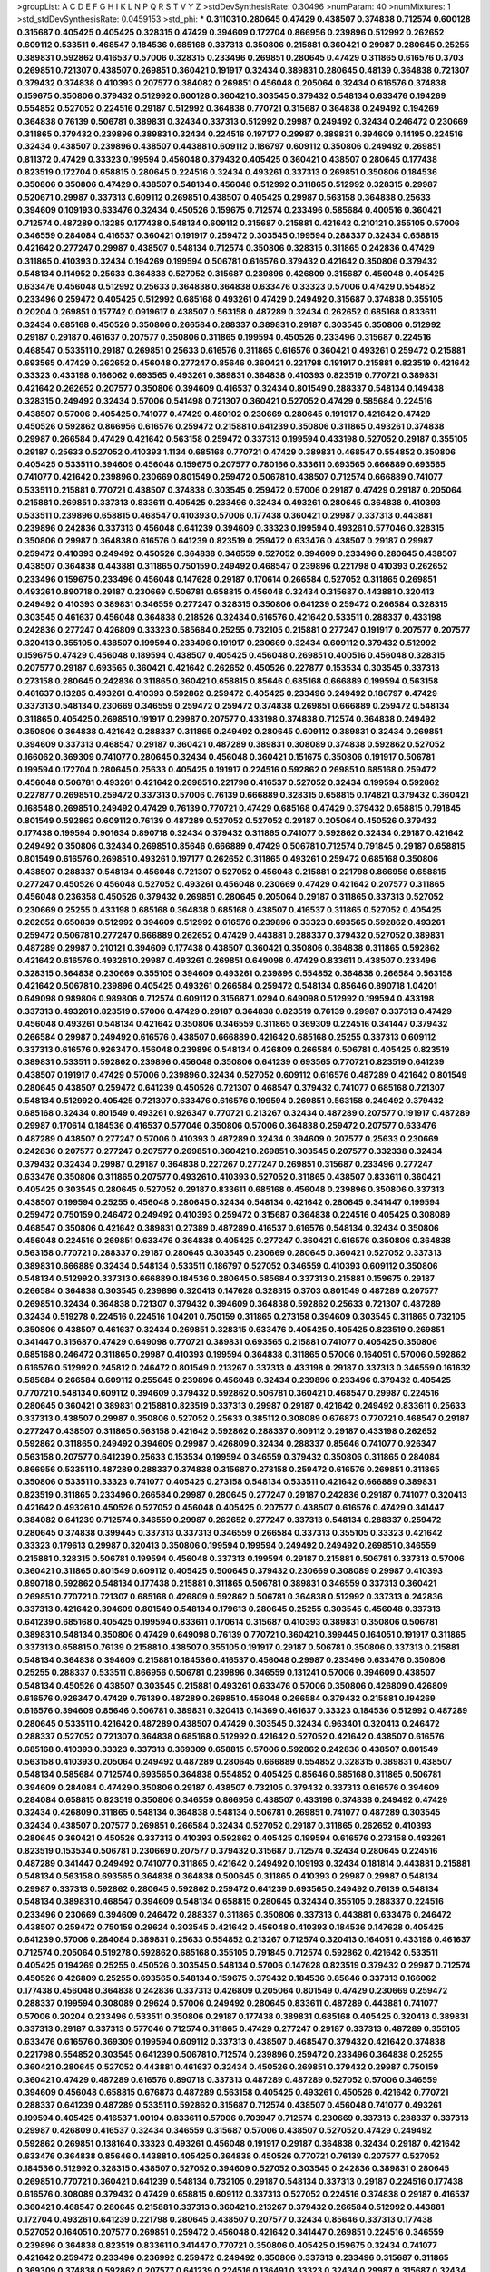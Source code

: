 >groupList:
A C D E F G H I K L
N P Q R S T V Y Z 
>stdDevSynthesisRate:
0.30496 
>numParam:
40
>numMixtures:
1
>std_stdDevSynthesisRate:
0.0459153
>std_phi:
***
0.311031 0.280645 0.47429 0.438507 0.374838 0.712574 0.600128 0.315687 0.405425 0.405425
0.328315 0.47429 0.394609 0.172704 0.866956 0.239896 0.512992 0.262652 0.609112 0.533511
0.468547 0.184536 0.685168 0.337313 0.350806 0.215881 0.360421 0.29987 0.280645 0.25255
0.389831 0.592862 0.416537 0.57006 0.328315 0.233496 0.269851 0.280645 0.47429 0.311865
0.616576 0.3703 0.269851 0.721307 0.438507 0.269851 0.360421 0.191917 0.32434 0.389831
0.280645 0.48139 0.364838 0.721307 0.379432 0.374838 0.410393 0.207577 0.384082 0.269851
0.456048 0.205064 0.32434 0.616576 0.374838 0.159675 0.350806 0.379432 0.512992 0.600128
0.360421 0.303545 0.379432 0.548134 0.633476 0.194269 0.554852 0.527052 0.224516 0.29187
0.512992 0.364838 0.770721 0.315687 0.364838 0.249492 0.194269 0.364838 0.76139 0.506781
0.389831 0.32434 0.337313 0.512992 0.29987 0.249492 0.32434 0.246472 0.230669 0.311865
0.379432 0.239896 0.389831 0.32434 0.224516 0.197177 0.29987 0.389831 0.394609 0.14195
0.224516 0.32434 0.438507 0.239896 0.438507 0.443881 0.609112 0.186797 0.609112 0.350806
0.249492 0.269851 0.811372 0.47429 0.33323 0.199594 0.456048 0.379432 0.405425 0.360421
0.438507 0.280645 0.177438 0.823519 0.172704 0.658815 0.280645 0.224516 0.32434 0.493261
0.337313 0.269851 0.350806 0.184536 0.350806 0.350806 0.47429 0.438507 0.548134 0.456048
0.512992 0.311865 0.512992 0.328315 0.29987 0.520671 0.29987 0.337313 0.609112 0.269851
0.438507 0.405425 0.29987 0.563158 0.364838 0.25633 0.394609 0.109193 0.633476 0.32434
0.450526 0.159675 0.712574 0.233496 0.585684 0.400516 0.360421 0.712574 0.487289 0.13285
0.177438 0.548134 0.609112 0.315687 0.215881 0.421642 0.210121 0.355105 0.57006 0.346559
0.284084 0.416537 0.360421 0.191917 0.259472 0.303545 0.199594 0.288337 0.32434 0.658815
0.421642 0.277247 0.29987 0.438507 0.548134 0.712574 0.350806 0.328315 0.311865 0.242836
0.47429 0.311865 0.410393 0.32434 0.194269 0.199594 0.506781 0.616576 0.379432 0.421642
0.350806 0.379432 0.548134 0.114952 0.25633 0.364838 0.527052 0.315687 0.239896 0.426809
0.315687 0.456048 0.405425 0.633476 0.456048 0.512992 0.25633 0.364838 0.364838 0.633476
0.33323 0.57006 0.47429 0.554852 0.233496 0.259472 0.405425 0.512992 0.685168 0.493261
0.47429 0.249492 0.315687 0.374838 0.355105 0.20204 0.269851 0.157742 0.0919617 0.438507
0.563158 0.487289 0.32434 0.262652 0.685168 0.833611 0.32434 0.685168 0.450526 0.350806
0.266584 0.288337 0.389831 0.29187 0.303545 0.350806 0.512992 0.29187 0.29187 0.461637
0.207577 0.350806 0.311865 0.199594 0.450526 0.233496 0.315687 0.224516 0.468547 0.533511
0.29187 0.269851 0.25633 0.616576 0.311865 0.616576 0.360421 0.493261 0.259472 0.215881
0.693565 0.47429 0.262652 0.456048 0.277247 0.85646 0.360421 0.221798 0.191917 0.215881
0.823519 0.421642 0.33323 0.433198 0.166062 0.693565 0.493261 0.389831 0.364838 0.410393
0.823519 0.770721 0.389831 0.421642 0.262652 0.207577 0.350806 0.394609 0.416537 0.32434
0.801549 0.288337 0.548134 0.149438 0.328315 0.249492 0.32434 0.57006 0.541498 0.721307
0.360421 0.527052 0.47429 0.585684 0.224516 0.438507 0.57006 0.405425 0.741077 0.47429
0.480102 0.230669 0.280645 0.191917 0.421642 0.47429 0.450526 0.592862 0.866956 0.616576
0.259472 0.215881 0.641239 0.350806 0.311865 0.493261 0.374838 0.29987 0.266584 0.47429
0.421642 0.563158 0.259472 0.337313 0.199594 0.433198 0.527052 0.29187 0.355105 0.29187
0.25633 0.527052 0.410393 1.1134 0.685168 0.770721 0.47429 0.389831 0.468547 0.554852
0.350806 0.405425 0.533511 0.394609 0.456048 0.159675 0.207577 0.780166 0.833611 0.693565
0.666889 0.693565 0.741077 0.421642 0.239896 0.230669 0.801549 0.259472 0.506781 0.438507
0.712574 0.666889 0.741077 0.533511 0.215881 0.770721 0.438507 0.374838 0.303545 0.259472
0.57006 0.29187 0.47429 0.29187 0.205064 0.215881 0.269851 0.337313 0.833611 0.405425
0.233496 0.32434 0.493261 0.280645 0.364838 0.410393 0.533511 0.239896 0.658815 0.468547
0.410393 0.57006 0.177438 0.360421 0.29987 0.337313 0.443881 0.239896 0.242836 0.337313
0.456048 0.641239 0.394609 0.33323 0.199594 0.493261 0.577046 0.328315 0.350806 0.29987
0.364838 0.616576 0.641239 0.823519 0.259472 0.633476 0.438507 0.29187 0.29987 0.259472
0.410393 0.249492 0.450526 0.364838 0.346559 0.527052 0.394609 0.233496 0.280645 0.438507
0.438507 0.364838 0.443881 0.311865 0.750159 0.249492 0.468547 0.239896 0.221798 0.410393
0.262652 0.233496 0.159675 0.233496 0.456048 0.147628 0.29187 0.170614 0.266584 0.527052
0.311865 0.269851 0.493261 0.890718 0.29187 0.230669 0.506781 0.658815 0.456048 0.32434
0.315687 0.443881 0.320413 0.249492 0.410393 0.389831 0.346559 0.277247 0.328315 0.350806
0.641239 0.259472 0.266584 0.328315 0.303545 0.461637 0.456048 0.364838 0.218526 0.32434
0.616576 0.421642 0.533511 0.288337 0.433198 0.242836 0.277247 0.426809 0.33323 0.585684
0.25255 0.732105 0.215881 0.277247 0.191917 0.207577 0.207577 0.320413 0.355105 0.438507
0.199594 0.233496 0.191917 0.230669 0.32434 0.609112 0.379432 0.512992 0.159675 0.47429
0.456048 0.189594 0.438507 0.405425 0.456048 0.269851 0.400516 0.456048 0.328315 0.207577
0.29187 0.693565 0.360421 0.421642 0.262652 0.450526 0.227877 0.153534 0.303545 0.337313
0.273158 0.280645 0.242836 0.311865 0.360421 0.658815 0.85646 0.685168 0.666889 0.199594
0.563158 0.461637 0.13285 0.493261 0.410393 0.592862 0.259472 0.405425 0.233496 0.249492
0.186797 0.47429 0.337313 0.548134 0.230669 0.346559 0.259472 0.259472 0.374838 0.269851
0.666889 0.259472 0.548134 0.311865 0.405425 0.269851 0.191917 0.29987 0.207577 0.433198
0.374838 0.712574 0.364838 0.249492 0.350806 0.364838 0.421642 0.288337 0.311865 0.249492
0.280645 0.609112 0.389831 0.32434 0.269851 0.394609 0.337313 0.468547 0.29187 0.360421
0.487289 0.389831 0.308089 0.374838 0.592862 0.527052 0.166062 0.369309 0.741077 0.280645
0.32434 0.456048 0.360421 0.151675 0.350806 0.191917 0.506781 0.199594 0.172704 0.280645
0.25633 0.405425 0.191917 0.224516 0.592862 0.269851 0.685168 0.259472 0.456048 0.506781
0.493261 0.421642 0.269851 0.221798 0.416537 0.527052 0.32434 0.199594 0.592862 0.227877
0.269851 0.259472 0.337313 0.57006 0.76139 0.666889 0.328315 0.658815 0.174821 0.379432
0.360421 0.168548 0.269851 0.249492 0.47429 0.76139 0.770721 0.47429 0.685168 0.47429
0.379432 0.658815 0.791845 0.801549 0.592862 0.609112 0.76139 0.487289 0.527052 0.527052
0.29187 0.205064 0.450526 0.379432 0.177438 0.199594 0.901634 0.890718 0.32434 0.379432
0.311865 0.741077 0.592862 0.32434 0.29187 0.421642 0.249492 0.350806 0.32434 0.269851
0.85646 0.666889 0.47429 0.506781 0.712574 0.791845 0.29187 0.658815 0.801549 0.616576
0.269851 0.493261 0.197177 0.262652 0.311865 0.493261 0.259472 0.685168 0.350806 0.438507
0.288337 0.548134 0.456048 0.721307 0.527052 0.456048 0.215881 0.221798 0.866956 0.658815
0.277247 0.450526 0.456048 0.527052 0.493261 0.456048 0.230669 0.47429 0.421642 0.207577
0.311865 0.456048 0.236358 0.450526 0.379432 0.269851 0.280645 0.205064 0.29187 0.311865
0.337313 0.527052 0.230669 0.25255 0.433198 0.685168 0.364838 0.685168 0.438507 0.416537
0.311865 0.527052 0.405425 0.262652 0.650839 0.512992 0.394609 0.512992 0.616576 0.239896
0.33323 0.693565 0.592862 0.493261 0.259472 0.506781 0.277247 0.666889 0.262652 0.47429
0.443881 0.288337 0.379432 0.527052 0.389831 0.487289 0.29987 0.210121 0.394609 0.177438
0.438507 0.360421 0.350806 0.364838 0.311865 0.592862 0.421642 0.616576 0.493261 0.29987
0.493261 0.269851 0.649098 0.47429 0.833611 0.438507 0.233496 0.328315 0.364838 0.230669
0.355105 0.394609 0.493261 0.239896 0.554852 0.364838 0.266584 0.563158 0.421642 0.506781
0.239896 0.405425 0.493261 0.266584 0.259472 0.548134 0.85646 0.890718 1.04201 0.649098
0.989806 0.989806 0.712574 0.609112 0.315687 1.0294 0.649098 0.512992 0.199594 0.433198
0.337313 0.493261 0.823519 0.57006 0.47429 0.29187 0.364838 0.823519 0.76139 0.29987
0.337313 0.47429 0.456048 0.493261 0.548134 0.421642 0.350806 0.346559 0.311865 0.369309
0.224516 0.341447 0.379432 0.266584 0.29987 0.249492 0.616576 0.438507 0.666889 0.421642
0.685168 0.25255 0.337313 0.609112 0.337313 0.616576 0.926347 0.456048 0.239896 0.548134
0.426809 0.266584 0.506781 0.405425 0.823519 0.389831 0.533511 0.592862 0.239896 0.456048
0.350806 0.641239 0.693565 0.770721 0.823519 0.641239 0.438507 0.191917 0.47429 0.57006
0.239896 0.32434 0.527052 0.609112 0.616576 0.487289 0.421642 0.801549 0.280645 0.438507
0.259472 0.641239 0.450526 0.721307 0.468547 0.379432 0.741077 0.685168 0.721307 0.548134
0.512992 0.405425 0.721307 0.633476 0.616576 0.199594 0.269851 0.563158 0.249492 0.379432
0.685168 0.32434 0.801549 0.493261 0.926347 0.770721 0.213267 0.32434 0.487289 0.207577
0.191917 0.487289 0.29987 0.170614 0.184536 0.416537 0.577046 0.350806 0.57006 0.364838
0.259472 0.207577 0.633476 0.487289 0.438507 0.277247 0.57006 0.410393 0.487289 0.32434
0.394609 0.207577 0.25633 0.230669 0.242836 0.207577 0.277247 0.207577 0.269851 0.360421
0.269851 0.303545 0.207577 0.332338 0.32434 0.379432 0.32434 0.29987 0.29187 0.364838
0.227267 0.277247 0.269851 0.315687 0.233496 0.277247 0.633476 0.350806 0.311865 0.207577
0.493261 0.410393 0.527052 0.311865 0.438507 0.833611 0.360421 0.405425 0.303545 0.280645
0.527052 0.29187 0.833611 0.685168 0.456048 0.239896 0.350806 0.337313 0.438507 0.199594
0.25255 0.456048 0.280645 0.32434 0.548134 0.421642 0.280645 0.341447 0.199594 0.259472
0.750159 0.246472 0.249492 0.410393 0.259472 0.315687 0.364838 0.224516 0.405425 0.308089
0.468547 0.350806 0.421642 0.389831 0.27389 0.487289 0.416537 0.616576 0.548134 0.32434
0.350806 0.456048 0.224516 0.269851 0.633476 0.364838 0.405425 0.277247 0.360421 0.616576
0.350806 0.364838 0.563158 0.770721 0.288337 0.29187 0.280645 0.303545 0.230669 0.280645
0.360421 0.527052 0.337313 0.389831 0.666889 0.32434 0.548134 0.533511 0.186797 0.527052
0.346559 0.410393 0.609112 0.350806 0.548134 0.512992 0.337313 0.666889 0.184536 0.280645
0.585684 0.337313 0.215881 0.159675 0.29187 0.266584 0.364838 0.303545 0.239896 0.320413
0.147628 0.328315 0.3703 0.801549 0.487289 0.207577 0.269851 0.32434 0.364838 0.721307
0.379432 0.394609 0.364838 0.592862 0.25633 0.721307 0.487289 0.32434 0.519278 0.224516
0.224516 1.04201 0.750159 0.311865 0.273158 0.394609 0.303545 0.311865 0.732105 0.350806
0.438507 0.461637 0.32434 0.269851 0.328315 0.633476 0.405425 0.405425 0.823519 0.269851
0.341447 0.315687 0.47429 0.649098 0.770721 0.389831 0.693565 0.215881 0.741077 0.405425
0.350806 0.685168 0.246472 0.311865 0.29987 0.410393 0.199594 0.364838 0.311865 0.57006
0.164051 0.57006 0.592862 0.616576 0.512992 0.245812 0.246472 0.801549 0.213267 0.337313
0.433198 0.29187 0.337313 0.346559 0.161632 0.585684 0.266584 0.609112 0.255645 0.239896
0.456048 0.32434 0.239896 0.233496 0.379432 0.405425 0.770721 0.548134 0.609112 0.394609
0.379432 0.592862 0.506781 0.360421 0.468547 0.29987 0.224516 0.280645 0.360421 0.389831
0.215881 0.823519 0.337313 0.29987 0.29187 0.421642 0.249492 0.833611 0.25633 0.337313
0.438507 0.29987 0.350806 0.527052 0.25633 0.385112 0.308089 0.676873 0.770721 0.468547
0.29187 0.277247 0.438507 0.311865 0.563158 0.421642 0.592862 0.288337 0.609112 0.29187
0.433198 0.262652 0.592862 0.311865 0.249492 0.394609 0.29987 0.426809 0.32434 0.288337
0.85646 0.741077 0.926347 0.563158 0.207577 0.641239 0.25633 0.153534 0.199594 0.346559
0.379432 0.350806 0.311865 0.284084 0.866956 0.533511 0.487289 0.288337 0.374838 0.315687
0.273158 0.259472 0.616576 0.269851 0.311865 0.350806 0.533511 0.33323 0.741077 0.405425
0.273158 0.548134 0.533511 0.421642 0.666889 0.389831 0.823519 0.311865 0.233496 0.266584
0.29987 0.280645 0.277247 0.29187 0.242836 0.29187 0.741077 0.320413 0.421642 0.493261
0.450526 0.527052 0.456048 0.405425 0.207577 0.438507 0.616576 0.47429 0.341447 0.384082
0.641239 0.712574 0.346559 0.29987 0.262652 0.277247 0.337313 0.548134 0.288337 0.259472
0.280645 0.374838 0.399445 0.337313 0.337313 0.346559 0.266584 0.337313 0.355105 0.33323
0.421642 0.33323 0.179613 0.29987 0.320413 0.350806 0.199594 0.199594 0.249492 0.249492
0.269851 0.346559 0.215881 0.328315 0.506781 0.199594 0.456048 0.337313 0.199594 0.29187
0.215881 0.506781 0.337313 0.57006 0.360421 0.311865 0.801549 0.609112 0.405425 0.500645
0.379432 0.230669 0.308089 0.29987 0.410393 0.890718 0.592862 0.548134 0.177438 0.215881
0.311865 0.506781 0.389831 0.346559 0.337313 0.360421 0.269851 0.770721 0.721307 0.685168
0.426809 0.592862 0.506781 0.364838 0.512992 0.337313 0.242836 0.337313 0.421642 0.394609
0.801549 0.548134 0.179613 0.280645 0.25255 0.303545 0.456048 0.337313 0.641239 0.685168
0.405425 0.199594 0.833611 0.170614 0.315687 0.410393 0.389831 0.350806 0.506781 0.389831
0.548134 0.350806 0.47429 0.649098 0.76139 0.770721 0.360421 0.399445 0.164051 0.191917
0.311865 0.337313 0.658815 0.76139 0.215881 0.438507 0.355105 0.191917 0.29187 0.506781
0.350806 0.337313 0.215881 0.548134 0.364838 0.394609 0.215881 0.184536 0.416537 0.456048
0.29987 0.233496 0.633476 0.350806 0.25255 0.288337 0.533511 0.866956 0.506781 0.239896
0.346559 0.131241 0.57006 0.394609 0.438507 0.548134 0.450526 0.438507 0.303545 0.215881
0.493261 0.633476 0.57006 0.350806 0.426809 0.426809 0.616576 0.926347 0.47429 0.76139
0.487289 0.269851 0.456048 0.266584 0.379432 0.215881 0.194269 0.616576 0.394609 0.85646
0.506781 0.389831 0.320413 0.14369 0.461637 0.33323 0.184536 0.512992 0.487289 0.280645
0.533511 0.421642 0.487289 0.438507 0.47429 0.303545 0.32434 0.963401 0.320413 0.246472
0.288337 0.527052 0.721307 0.364838 0.685168 0.512992 0.421642 0.527052 0.421642 0.438507
0.616576 0.685168 0.410393 0.33323 0.337313 0.369309 0.658815 0.57006 0.592862 0.242836
0.438507 0.801549 0.563158 0.410393 0.205064 0.249492 0.487289 0.280645 0.666889 0.554852
0.328315 0.389831 0.438507 0.548134 0.585684 0.712574 0.693565 0.364838 0.554852 0.405425
0.85646 0.685168 0.311865 0.506781 0.394609 0.284084 0.47429 0.350806 0.29187 0.438507
0.732105 0.379432 0.337313 0.616576 0.394609 0.284084 0.658815 0.823519 0.350806 0.346559
0.866956 0.438507 0.433198 0.374838 0.249492 0.47429 0.32434 0.426809 0.311865 0.548134
0.364838 0.548134 0.506781 0.269851 0.741077 0.487289 0.303545 0.32434 0.438507 0.207577
0.269851 0.266584 0.32434 0.527052 0.29187 0.311865 0.262652 0.410393 0.280645 0.360421
0.450526 0.337313 0.410393 0.592862 0.405425 0.199594 0.616576 0.273158 0.493261 0.823519
0.153534 0.506781 0.230669 0.207577 0.379432 0.315687 0.712574 0.32434 0.280645 0.224516
0.487289 0.341447 0.249492 0.741077 0.311865 0.421642 0.249492 0.109193 0.32434 0.181814
0.443881 0.215881 0.548134 0.563158 0.693565 0.364838 0.364838 0.500645 0.311865 0.410393
0.29987 0.29987 0.548134 0.29987 0.337313 0.592862 0.280645 0.592862 0.259472 0.641239
0.693565 0.249492 0.76139 0.548134 0.548134 0.389831 0.468547 0.394609 0.548134 0.658815
0.280645 0.32434 0.355105 0.288337 0.224516 0.233496 0.230669 0.394609 0.246472 0.288337
0.311865 0.350806 0.337313 0.443881 0.633476 0.246472 0.438507 0.259472 0.750159 0.29624
0.303545 0.421642 0.456048 0.410393 0.184536 0.147628 0.405425 0.641239 0.57006 0.284084
0.389831 0.25633 0.554852 0.213267 0.712574 0.320413 0.164051 0.433198 0.461637 0.712574
0.205064 0.519278 0.592862 0.685168 0.355105 0.791845 0.712574 0.592862 0.421642 0.533511
0.405425 0.194269 0.25255 0.450526 0.303545 0.548134 0.57006 0.147628 0.823519 0.379432
0.29987 0.712574 0.450526 0.426809 0.25255 0.693565 0.548134 0.159675 0.379432 0.184536
0.85646 0.337313 0.166062 0.177438 0.456048 0.364838 0.242836 0.337313 0.426809 0.205064
0.801549 0.47429 0.230669 0.259472 0.288337 0.199594 0.308089 0.29624 0.57006 0.249492
0.280645 0.833611 0.487289 0.443881 0.741077 0.57006 0.20204 0.233496 0.533511 0.350806
0.29187 0.177438 0.389831 0.685168 0.405425 0.320413 0.389831 0.337313 0.29187 0.337313
0.577046 0.712574 0.311865 0.47429 0.277247 0.29187 0.337313 0.487289 0.355105 0.633476
0.616576 0.369309 0.199594 0.609112 0.337313 0.438507 0.468547 0.379432 0.421642 0.374838
0.221798 0.554852 0.303545 0.641239 0.506781 0.712574 0.239896 0.259472 0.233496 0.364838
0.25255 0.360421 0.280645 0.527052 0.443881 0.461637 0.32434 0.450526 0.269851 0.379432
0.29987 0.750159 0.360421 0.47429 0.487289 0.616576 0.890718 0.337313 0.487289 0.487289
0.527052 0.57006 0.346559 0.394609 0.456048 0.658815 0.676873 0.487289 0.563158 0.405425
0.493261 0.450526 0.421642 0.770721 0.288337 0.641239 0.487289 0.533511 0.592862 0.315687
0.712574 0.438507 0.456048 0.741077 0.493261 0.199594 0.405425 0.416537 1.00194 0.833611
0.57006 0.703947 0.712574 0.230669 0.337313 0.288337 0.337313 0.29987 0.426809 0.416537
0.32434 0.346559 0.315687 0.57006 0.438507 0.527052 0.47429 0.249492 0.592862 0.269851
0.138164 0.33323 0.493261 0.456048 0.191917 0.29187 0.364838 0.32434 0.29187 0.421642
0.633476 0.364838 0.85646 0.443881 0.405425 0.364838 0.450526 0.770721 0.76139 0.207577
0.527052 0.184536 0.512992 0.328315 0.438507 0.527052 0.394609 0.527052 0.303545 0.242836
0.389831 0.280645 0.269851 0.770721 0.360421 0.641239 0.548134 0.732105 0.29187 0.548134
0.337313 0.29187 0.224516 0.177438 0.616576 0.308089 0.379432 0.47429 0.658815 0.609112
0.337313 0.527052 0.224516 0.374838 0.29187 0.416537 0.360421 0.468547 0.280645 0.215881
0.337313 0.360421 0.213267 0.379432 0.266584 0.512992 0.443881 0.172704 0.493261 0.641239
0.221798 0.280645 0.438507 0.207577 0.32434 0.85646 0.337313 0.177438 0.527052 0.164051
0.207577 0.269851 0.259472 0.456048 0.421642 0.341447 0.269851 0.224516 0.346559 0.239896
0.364838 0.823519 0.833611 0.341447 0.770721 0.350806 0.405425 0.159675 0.32434 0.741077
0.421642 0.259472 0.233496 0.236992 0.259472 0.249492 0.350806 0.337313 0.233496 0.315687
0.311865 0.369309 0.374838 0.592862 0.207577 0.641239 0.224516 0.136491 0.33323 0.32434
0.29987 0.315687 0.32434 0.269851 0.721307 0.493261 0.303545 0.394609 0.311865 0.230669
0.360421 0.405425 0.364838 0.346559 0.315687 0.438507 0.426809 0.29987 0.456048 0.801549
0.426809 0.269851 0.239896 0.770721 0.468547 0.592862 0.456048 0.405425 0.438507 0.512992
0.33323 0.658815 0.487289 0.29987 0.29187 0.741077 0.633476 0.337313 1.00194 0.259472
0.926347 0.563158 0.443881 0.394609 0.57006 0.179613 0.364838 0.410393 0.20204 0.890718
0.207577 0.350806 0.346559 0.29987 0.259472 0.666889 0.350806 0.259472 0.266584 0.456048
0.421642 0.450526 0.194269 0.951737 0.288337 0.389831 0.901634 0.527052 0.770721 0.389831
0.379432 0.633476 0.364838 0.239896 0.379432 0.641239 0.199594 0.741077 0.269851 0.641239
0.456048 0.360421 0.57006 0.468547 0.649098 0.259472 0.337313 0.410393 0.259472 0.609112
0.280645 0.456048 0.210121 0.364838 0.350806 0.405425 0.337313 0.438507 0.405425 0.29987
0.337313 0.215881 0.311865 0.311865 0.641239 0.29187 0.374838 0.311865 0.685168 0.277247
0.57006 0.259472 0.311865 0.239896 0.239896 0.741077 0.25255 0.57006 0.269851 0.394609
0.741077 0.266584 0.506781 0.456048 0.159675 0.548134 0.416537 0.25255 0.153534 0.259472
0.421642 0.405425 0.269851 0.527052 0.315687 0.374838 0.350806 0.337313 0.379432 0.533511
0.527052 0.341447 0.29187 0.337313 0.242836 0.520671 0.280645 0.328315 0.288337 0.374838
0.32434 0.29187 0.337313 0.616576 0.269851 0.221798 0.666889 0.350806 0.374838 0.487289
0.269851 0.303545 0.493261 0.421642 0.85646 0.32434 0.801549 0.29187 0.389831 0.421642
0.249492 0.280645 0.337313 0.426809 0.394609 0.364838 0.239896 0.164051 0.57006 0.57006
0.633476 0.315687 0.303545 0.29987 0.269851 0.650839 0.249492 0.215881 0.585684 0.592862
0.25255 0.29187 0.280645 0.280645 0.149438 0.341447 0.337313 0.405425 0.341447 0.311865
0.379432 0.337313 0.337313 0.487289 0.303545 0.866956 0.277247 0.355105 0.421642 0.239896
0.32434 0.527052 0.311865 0.389831 0.85646 0.179613 0.374838 0.47429 0.341447 0.364838
0.389831 0.320413 0.215881 0.315687 0.438507 0.405425 0.215881 0.218526 0.421642 0.548134
0.350806 0.311865 0.57006 0.207577 0.14195 0.364838 0.224516 0.493261 0.328315 0.801549
0.405425 0.548134 0.191917 0.750159 0.168097 0.194269 0.364838 0.311865 0.712574 0.360421
0.280645 0.641239 1.0294 0.191917 0.280645 0.548134 0.242836 0.29987 0.433198 0.315687
0.191917 0.249492 0.308089 0.866956 0.410393 0.438507 0.741077 0.76139 0.394609 0.405425
0.438507 0.29987 0.242836 0.350806 0.389831 0.364838 0.269851 0.685168 0.32434 0.269851
0.405425 0.493261 0.833611 0.184536 0.421642 0.328315 0.741077 0.394609 0.801549 0.721307
0.592862 0.468547 0.685168 0.633476 0.249492 0.374838 0.32434 0.242836 0.266584 0.468547
0.311865 0.207577 0.350806 0.215881 0.337313 0.438507 0.405425 0.405425 0.215881 0.456048
0.741077 0.207577 0.833611 0.374838 0.337313 0.658815 0.337313 0.685168 0.337313 0.32434
0.288337 0.57006 0.975207 0.350806 0.25633 0.337313 0.374838 0.341447 0.527052 0.512992
0.364838 0.780166 0.47429 0.199594 0.480102 0.450526 0.693565 0.468547 0.337313 0.170614
0.303545 0.400516 0.311865 0.548134 0.616576 0.548134 0.47429 0.221798 0.259472 0.284084
0.577046 0.33323 0.600128 0.658815 0.355105 0.32434 0.191917 0.712574 0.249492 0.259472
0.926347 0.199594 0.456048 0.288337 0.379432 0.512992 0.288337 0.230669 0.379432 0.426809
0.328315 0.159675 0.421642 0.456048 0.493261 0.315687 0.242836 0.389831 0.57006 0.311865
0.177438 0.410393 0.249492 0.421642 0.493261 0.47429 0.592862 0.493261 0.179613 0.288337
0.512992 0.443881 0.438507 0.421642 0.379432 0.215881 0.259472 0.394609 0.750159 0.379432
0.47429 0.328315 0.468547 0.350806 0.32434 0.221798 0.280645 0.32434 0.548134 1.17212
0.685168 0.364838 0.685168 0.328315 0.360421 0.438507 0.512992 0.288337 0.205064 0.239896
0.337313 0.379432 0.221798 0.360421 0.311865 0.548134 0.616576 0.303545 0.233496 0.170614
0.487289 0.506781 0.394609 0.350806 0.693565 0.29987 0.177438 0.493261 0.280645 0.405425
0.438507 0.770721 0.641239 0.866956 0.685168 0.379432 0.346559 0.233496 0.379432 0.315687
0.394609 0.548134 0.548134 0.249492 0.262652 0.315687 0.242836 0.284084 0.32434 0.641239
0.533511 0.360421 0.47429 0.438507 0.548134 0.172704 0.456048 0.421642 0.394609 0.364838
0.350806 0.421642 0.389831 0.76139 0.360421 0.456048 0.493261 0.520671 0.207577 0.527052
0.350806 0.32434 0.421642 0.364838 0.685168 0.527052 0.533511 0.355105 0.394609 0.239896
0.533511 0.47429 0.823519 0.512992 0.29187 0.493261 0.207577 0.233496 0.25255 0.421642
0.311865 0.394609 0.633476 0.750159 0.732105 0.666889 0.355105 0.461637 0.207577 0.823519
0.493261 0.57006 0.512992 0.374838 0.303545 0.394609 0.780166 0.512992 0.364838 0.337313
0.337313 0.29187 0.29187 0.666889 0.213267 0.379432 0.712574 0.259472 0.548134 0.890718
0.269851 0.666889 0.389831 0.199594 0.405425 0.394609 0.410393 0.548134 0.421642 1.28675
0.269851 0.364838 0.277247 0.385112 0.389831 0.280645 0.350806 0.512992 0.405425 0.487289
0.712574 0.262652 0.577046 0.741077 0.609112 0.57006 0.633476 0.732105 0.20204 0.527052
0.487289 0.493261 0.533511 0.337313 0.438507 0.25633 0.233496 0.47429 0.47429 0.259472
0.239896 0.280645 0.415423 0.712574 0.658815 0.242836 0.161632 0.712574 0.29987 0.337313
0.533511 0.461637 0.456048 0.320413 0.374838 0.166062 0.801549 0.57006 0.616576 0.224516
0.616576 0.315687 0.791845 0.609112 0.266584 0.658815 0.308089 0.337313 0.833611 0.527052
0.527052 0.633476 0.76139 0.379432 0.284084 0.215881 0.288337 0.328315 0.527052 0.633476
0.527052 0.337313 0.364838 0.337313 0.364838 0.801549 0.666889 0.527052 0.57006 0.443881
0.493261 0.421642 0.456048 0.527052 0.468547 0.350806 0.360421 0.384082 0.364838 0.433198
0.410393 0.468547 0.405425 0.592862 0.512992 0.951737 0.520671 0.421642 0.801549 0.438507
0.25633 0.493261 0.410393 0.32434 0.633476 0.259472 0.360421 0.633476 0.27389 0.416537
0.379432 0.181814 0.350806 0.191917 0.456048 0.592862 0.658815 0.374838 1.00194 0.712574
0.685168 1.23726 0.527052 0.770721 1.15793 0.649098 0.823519 0.421642 0.207577 0.487289
0.266584 0.770721 0.506781 0.57006 0.548134 0.350806 0.32434 0.374838 0.410393 0.337313
0.249492 0.493261 0.311865 0.29987 0.374838 0.468547 0.346559 0.350806 0.308089 0.259472
0.493261 0.741077 0.506781 0.389831 0.563158 0.433198 0.29987 0.456048 0.438507 0.277247
0.438507 0.303545 0.350806 0.833611 0.311865 0.230669 0.421642 0.456048 0.277247 0.47429
0.337313 0.242836 0.405425 0.389831 0.389831 0.76139 0.890718 0.246472 0.328315 0.350806
0.421642 0.224516 0.57006 0.487289 0.350806 0.364838 0.259472 0.259472 0.693565 0.592862
0.641239 0.374838 0.269851 0.269851 0.379432 0.249492 0.29187 0.311865 0.487289 0.385112
0.29187 0.520671 0.456048 0.450526 0.438507 0.249492 0.633476 0.189594 0.421642 0.207577
0.379432 0.389831 0.233496 0.33323 0.215881 0.280645 0.379432 0.269851 0.170614 0.288337
0.259472 0.280645 0.337313 0.350806 0.616576 0.741077 0.410393 0.210121 0.609112 0.337313
0.350806 0.25255 0.29187 0.337313 0.280645 0.405425 0.364838 0.280645 0.277247 0.350806
0.194269 0.288337 0.29187 0.350806 0.641239 0.405425 0.548134 0.346559 0.259472 0.394609
0.85646 0.585684 0.47429 0.328315 0.592862 0.926347 0.215881 0.249492 0.379432 0.259472
0.320413 0.224516 0.303545 0.410393 0.32434 0.242836 0.199594 0.25633 0.527052 0.350806
0.259472 0.563158 0.364838 0.374838 0.269851 0.379432 0.456048 0.315687 0.426809 0.262652
0.249492 0.405425 0.266584 0.236992 0.506781 0.506781 0.461637 0.191917 0.227267 0.25255
0.389831 0.374838 0.25255 0.233496 0.364838 0.405425 0.57006 0.269851 0.337313 0.288337
0.341447 0.277247 0.633476 0.259472 0.249492 0.394609 0.600128 0.199594 0.426809 0.194269
0.311865 0.364838 0.184536 0.506781 0.405425 0.262652 0.25255 0.315687 0.438507 0.732105
0.280645 0.450526 0.311865 0.712574 0.280645 0.405425 0.421642 0.616576 0.269851 0.191917
0.207577 0.438507 0.527052 0.633476 0.153534 0.303545 0.350806 0.277247 0.328315 0.585684
0.416537 0.337313 0.262652 0.901634 0.456048 0.337313 0.468547 0.140232 0.311865 0.215881
0.438507 0.12774 0.233496 0.548134 0.741077 0.29187 0.685168 0.468547 0.438507 0.394609
0.633476 0.527052 0.493261 0.506781 0.266584 0.364838 0.394609 0.350806 0.249492 0.337313
0.585684 0.592862 0.364838 0.360421 0.616576 0.379432 0.721307 0.341447 0.693565 0.493261
0.548134 0.350806 0.394609 0.32434 0.585684 0.548134 0.224516 0.191917 0.890718 0.450526
0.29987 0.364838 0.512992 0.512992 0.506781 0.280645 0.277247 0.315687 0.259472 0.47429
0.633476 0.249492 0.172704 0.741077 0.712574 0.658815 0.770721 0.609112 0.866956 0.770721
0.456048 0.641239 0.616576 0.384082 0.389831 0.791845 0.770721 0.890718 0.311865 0.685168
0.337313 0.410393 0.29187 0.364838 0.405425 0.224516 0.666889 0.421642 0.426809 0.641239
0.541498 0.641239 0.438507 0.443881 0.259472 0.315687 0.280645 0.249492 0.394609 0.32434
0.280645 0.866956 0.249492 0.259472 0.389831 0.548134 0.461637 0.249492 0.29987 0.259472
0.14195 0.641239 0.456048 0.47429 0.405425 0.259472 0.658815 0.337313 0.487289 0.554852
0.548134 0.177438 0.438507 0.394609 0.25633 0.600128 0.230669 0.311865 0.221798 0.269851
0.421642 0.592862 0.341447 0.224516 0.20204 0.866956 0.456048 0.25633 0.328315 0.303545
0.770721 0.364838 0.311865 0.328315 0.337313 0.633476 0.266584 0.249492 0.47429 0.527052
0.384082 0.184536 0.29187 0.207577 0.341447 0.215881 0.32434 0.527052 0.199594 0.364838
0.616576 0.233496 0.823519 0.450526 0.315687 0.32434 0.166062 0.239896 0.487289 0.311865
0.554852 0.215881 0.410393 0.315687 0.866956 0.693565 0.577046 0.533511 0.554852 0.379432
0.421642 0.346559 0.360421 0.303545 0.350806 0.224516 0.29987 0.29987 0.337313 0.410393
0.585684 0.506781 0.609112 0.350806 0.577046 0.364838 0.732105 0.356058 0.269851 0.236992
0.527052 0.269851 0.394609 0.633476 0.221798 0.25255 0.433198 0.273158 0.379432 0.179613
0.506781 0.207577 0.712574 0.963401 0.712574 0.658815 0.259472 0.311865 0.554852 0.433198
0.269851 0.741077 0.666889 0.269851 0.215881 0.592862 1.00194 0.926347 0.609112 0.33323
0.311865 0.32434 0.394609 0.29187 0.527052 0.926347 0.527052 0.693565 0.468547 0.29187
0.191917 0.311865 0.741077 0.337313 0.25255 0.249492 0.374838 0.303545 0.233496 0.337313
0.280645 0.236992 0.29187 0.461637 0.438507 0.341447 0.426809 0.410393 0.249492 0.288337
0.288337 0.273158 0.592862 0.233496 0.32434 0.493261 0.262652 0.269851 0.350806 0.712574
0.609112 0.32434 0.230669 0.512992 0.450526 0.410393 0.512992 0.320413 0.456048 0.33323
0.712574 0.303545 0.379432 0.242836 0.346559 0.280645 0.374838 0.266584 0.658815 0.233496
0.47429 0.493261 0.374838 0.32434 0.702064 0.493261 0.433198 0.242836 0.658815 0.541498
0.394609 0.337313 0.138164 0.389831 0.350806 1.04201 0.207577 0.360421 0.259472 0.405425
0.207577 0.269851 0.269851 0.230669 0.360421 0.85646 0.741077 0.732105 0.641239 0.438507
0.410393 0.57006 0.29987 0.592862 0.184536 0.280645 0.527052 0.242836 0.548134 0.548134
0.210121 0.527052 0.184536 0.269851 0.410393 0.280645 0.288337 0.685168 0.29987 0.533511
0.438507 0.172704 0.168097 0.337313 0.311865 0.57006 0.456048 0.32434 0.676873 0.554852
0.233496 0.456048 0.487289 0.280645 0.215881 0.236992 0.364838 0.506781 0.364838 0.269851
0.394609 0.394609 0.25255 0.405425 0.506781 0.438507 0.989806 0.379432 0.288337 0.438507
0.32434 0.337313 0.487289 0.592862 0.337313 0.337313 0.633476 0.421642 0.239896 0.138164
0.616576 0.426809 0.405425 0.487289 0.239896 0.207577 0.277247 0.438507 0.350806 0.658815
0.493261 0.280645 0.303545 0.230669 0.732105 0.527052 0.360421 0.29187 0.421642 0.197177
0.585684 0.616576 0.616576 0.405425 0.421642 0.389831 0.592862 0.32434 0.389831 0.249492
0.288337 0.273158 0.685168 0.405425 0.520671 0.405425 0.616576 0.199594 0.166062 0.533511
0.592862 0.741077 0.405425 0.527052 0.269851 0.379432 0.658815 0.332338 0.249492 0.394609
0.280645 0.487289 0.207577 0.410393 0.685168 0.506781 0.14369 0.239896 0.741077 0.277247
0.311865 0.770721 0.315687 0.585684 0.32434 0.12134 0.350806 0.288337 0.360421 0.29987
0.658815 0.512992 0.405425 0.541498 0.658815 0.585684 0.379432 0.191917 0.394609 0.360421
0.269851 0.269851 0.374838 0.350806 0.426809 0.29987 0.76139 0.47429 0.374838 0.360421
0.633476 0.356058 0.421642 0.32434 0.487289 0.527052 0.311865 0.374838 0.456048 0.159675
0.29187 0.456048 0.315687 0.29987 0.213267 0.487289 0.450526 0.57006 0.315687 0.394609
0.506781 0.456048 0.379432 0.685168 0.280645 0.221798 0.177438 0.364838 0.487289 0.100955
0.527052 0.901634 0.450526 0.205064 0.280645 0.379432 0.239896 0.592862 0.512992 0.801549
0.337313 0.548134 0.337313 0.315687 0.29987 0.385112 0.280645 0.288337 0.215881 0.303545
0.311865 0.394609 0.153534 0.320413 0.136491 0.616576 0.379432 0.239896 0.57006 0.369309
0.166062 0.541498 0.29187 0.269851 0.29987 0.224516 0.506781 0.20204 0.315687 0.230669
0.205064 0.685168 0.76139 0.443881 0.29187 0.461637 0.32434 0.443881 0.394609 0.364838
0.438507 0.374838 0.233496 0.33323 0.374838 0.554852 0.29987 0.288337 0.266584 0.389831
0.405425 0.394609 0.548134 0.506781 0.676873 0.199594 0.280645 0.25633 0.410393 0.337313
0.780166 0.512992 0.266584 0.616576 0.506781 0.259472 0.288337 0.233496 0.230669 0.288337
0.421642 0.346559 0.29987 0.379432 0.155415 0.421642 0.288337 0.912684 0.989806 0.29187
0.242836 0.311865 0.308089 0.350806 0.554852 0.207577 0.155415 0.215881 0.259472 0.246472
0.450526 0.389831 0.405425 0.337313 0.29987 0.311865 0.426809 0.410393 0.394609 0.159675
0.456048 0.801549 0.410393 0.364838 0.658815 0.364838 0.57006 0.770721 0.315687 0.29187
0.741077 0.242836 0.421642 0.277247 0.389831 0.493261 0.159675 0.624133 0.592862 0.25633
0.487289 0.493261 0.199594 0.239896 0.307265 0.25633 0.512992 0.750159 0.421642 0.346559
0.369309 0.963401 0.456048 0.712574 0.512992 0.47429 0.47429 0.592862 0.438507 0.236992
0.641239 0.230669 0.47429 0.337313 0.461637 0.364838 0.114952 0.592862 0.191917 0.389831
0.303545 0.520671 0.25633 0.230669 0.633476 0.770721 0.770721 1.1134 1.4088 0.512992
0.405425 0.320413 0.616576 0.533511 0.269851 0.456048 0.468547 0.230669 0.554852 0.346559
0.468547 0.592862 0.468547 0.259472 0.421642 0.633476 0.400516 0.493261 0.215881 0.493261
0.712574 0.259472 0.712574 0.364838 0.337313 0.207577 0.315687 0.379432 0.32434 0.320413
0.520671 0.288337 0.239896 0.527052 0.249492 0.311865 0.533511 0.666889 0.303545 0.29187
0.456048 0.311865 0.269851 0.364838 0.438507 0.186797 0.280645 0.76139 0.328315 0.311865
0.360421 0.609112 0.153534 0.410393 0.823519 0.172704 0.633476 0.410393 0.288337 0.389831
0.592862 0.609112 0.791845 0.616576 0.450526 0.548134 0.76139 0.76139 0.658815 0.801549
0.915132 0.712574 0.712574 0.592862 0.421642 0.85646 0.311865 0.658815 0.32434 0.337313
0.186797 0.29187 0.823519 0.303545 0.633476 0.32434 0.33323 0.364838 0.215881 0.47429
0.259472 0.421642 1.07057 0.379432 0.47429 0.379432 0.879934 0.379432 0.269851 0.230669
0.230669 0.29187 0.277247 0.456048 0.273158 0.506781 0.303545 0.221798 0.506781 0.280645
0.541498 0.3703 0.741077 0.721307 0.288337 0.303545 0.337313 0.230669 0.266584 0.320413
0.421642 0.239896 0.394609 0.224516 0.350806 0.153534 0.658815 0.311865 0.337313 0.221798
0.426809 0.384082 0.374838 0.259472 0.499306 0.633476 0.337313 0.269851 0.337313 0.554852
0.259472 0.269851 0.350806 0.328315 0.269851 0.315687 0.311865 0.57006 0.410393 0.47429
0.199594 0.421642 0.303545 0.341447 0.394609 0.184536 0.337313 0.541498 0.269851 0.47429
0.609112 0.184536 0.592862 0.369309 0.269851 0.456048 0.249492 0.609112 0.379432 0.433198
0.277247 0.609112 0.374838 0.548134 0.288337 0.374838 0.346559 0.249492 0.337313 0.157742
0.592862 0.512992 0.633476 0.346559 0.600128 0.364838 0.311865 0.319556 0.364838 0.311865
0.616576 0.374838 0.213267 0.461637 0.585684 0.389831 0.394609 0.410393 0.337313 0.405425
0.421642 0.280645 0.346559 0.394609 0.410393 0.456048 0.592862 0.374838 0.207577 0.311865
0.658815 0.394609 0.172704 0.438507 0.233496 0.197177 0.194269 0.315687 0.438507 0.658815
0.712574 0.262652 0.29987 0.364838 0.337313 0.341447 0.76139 0.249492 0.350806 0.233496
0.328315 0.506781 0.269851 0.315687 0.405425 0.311865 0.433198 0.249492 0.32434 0.421642
0.32434 0.493261 0.712574 0.833611 0.533511 0.506781 0.32434 0.712574 0.438507 0.315687
0.337313 0.360421 0.548134 0.57006 0.741077 0.239896 0.374838 0.438507 0.57006 0.207577
0.533511 0.693565 0.456048 0.379432 0.29187 0.249492 0.461637 0.527052 0.801549 0.633476
0.416537 0.421642 0.47429 0.295447 0.337313 0.379432 0.389831 0.487289 0.533511 0.249492
0.337313 0.191917 0.213267 0.215881 0.85646 0.450526 0.533511 0.47429 0.341447 0.405425
0.592862 0.374838 0.592862 0.527052 0.224516 0.456048 0.32434 0.846091 0.315687 0.389831
0.224516 0.512992 0.280645 0.416537 0.350806 0.527052 0.641239 1.39175 0.493261 0.685168
0.712574 0.47429 0.456048 0.685168 0.506781 0.315687 0.421642 0.374838 0.456048 0.57006
0.328315 0.360421 0.456048 0.221798 0.249492 0.57006 0.468547 0.184536 0.364838 0.641239
0.266584 0.280645 0.32434 0.288337 0.159675 0.191917 0.280645 0.405425 0.29987 0.650839
0.236358 0.548134 0.512992 0.191917 0.172704 0.32434 0.249492 0.770721 0.194269 0.379432
0.355105 0.33323 0.616576 0.43204 0.277247 0.259472 0.288337 0.350806 0.487289 0.548134
0.311865 0.29987 0.360421 0.389831 0.242836 0.29187 0.25633 0.32434 0.239896 0.374838
0.703947 0.242836 0.277247 0.364838 0.311865 0.685168 0.374838 0.29624 0.438507 0.456048
0.350806 0.25255 0.346559 0.25633 0.405425 0.456048 0.269851 0.410393 0.421642 0.433198
0.337313 0.616576 0.493261 0.269851 0.177438 0.337313 0.456048 0.230669 0.364838 0.242836
0.29987 0.374838 0.721307 0.224516 0.374838 0.364838 0.456048 0.592862 0.242836 0.337313
0.364838 0.456048 0.658815 0.303545 0.233496 0.29987 0.259472 1.08369 0.533511 0.303545
0.174821 0.29187 0.426809 0.350806 0.438507 0.926347 0.770721 0.658815 0.246472 0.405425
0.33323 0.468547 0.224516 0.346559 0.506781 0.468547 0.676873 0.57006 0.213267 0.32434
0.360421 0.721307 0.890718 0.487289 0.703947 0.259472 0.280645 0.350806 0.394609 0.346559
0.233496 0.350806 0.487289 0.273158 0.487289 0.288337 0.438507 0.159675 0.360421 0.506781
0.426809 0.438507 0.179613 0.548134 0.269851 0.221798 0.47429 0.410393 0.280645 0.242836
0.25255 0.548134 0.554852 0.280645 0.685168 0.527052 0.246472 0.221798 0.438507 0.280645
0.410393 0.341447 0.421642 0.342363 0.29187 0.221798 0.658815 0.577046 0.926347 0.311865
0.493261 0.400516 0.676873 0.379432 0.350806 0.379432 0.249492 0.641239 0.456048 0.47429
0.487289 0.405425 0.249492 0.624133 0.47429 0.666889 0.410393 0.585684 0.239896 0.438507
0.259472 0.527052 0.57006 0.379432 0.303545 0.269851 0.548134 0.369309 0.194269 0.288337
0.280645 0.527052 0.633476 0.191917 0.712574 0.554852 0.506781 0.233496 0.341447 0.230669
0.658815 0.666889 0.438507 0.153534 0.280645 0.592862 0.29187 0.438507 0.438507 0.249492
0.311865 0.741077 0.307265 0.184536 0.394609 0.506781 0.389831 0.25255 0.199594 0.303545
0.468547 0.712574 0.438507 0.658815 0.32434 0.230669 0.303545 0.33323 0.269851 0.277247
0.379432 0.29187 0.364838 0.29187 0.33323 0.394609 0.364838 0.801549 0.29624 0.416537
0.592862 0.433198 0.47429 0.433198 0.249492 0.280645 0.350806 0.421642 0.364838 0.166062
0.221798 0.215881 0.29987 0.421642 0.658815 0.791845 0.394609 0.512992 0.791845 0.456048
0.288337 0.288337 0.577046 0.456048 0.415423 0.172704 0.29187 0.233496 0.337313 0.311865
0.438507 0.311865 0.426809 0.337313 0.438507 0.303545 0.405425 0.337313 0.350806 0.426809
0.239896 0.379432 0.693565 0.410393 0.394609 0.548134 0.47429 0.364838 0.47429 0.85646
0.512992 0.224516 0.47429 0.259472 0.600128 0.585684 0.410393 0.770721 0.328315 0.288337
0.273158 0.364838 0.421642 0.337313 0.379432 0.421642 0.512992 0.288337 0.732105 0.230669
0.801549 0.389831 0.450526 0.280645 0.20204 0.487289 0.421642 0.199594 0.32434 0.433198
0.616576 0.249492 0.641239 0.658815 0.166062 0.249492 0.57006 0.506781 0.259472 0.249492
0.249492 0.159675 0.438507 0.236358 0.328315 0.685168 0.421642 0.364838 0.438507 0.712574
0.227877 0.280645 0.487289 0.364838 0.389831 0.177438 0.456048 0.288337 0.493261 0.389831
0.262652 0.215881 0.405425 0.32434 0.288337 0.493261 0.205064 0.506781 0.213267 0.191917
0.307265 0.374838 0.29187 0.269851 0.249492 0.389831 0.410393 0.592862 0.29187 0.400516
0.438507 0.405425 0.249492 0.288337 0.215881 0.438507 0.405425 0.280645 0.394609 0.284084
0.592862 0.207577 0.224516 0.355105 0.280645 0.364838 0.512992 0.341447 0.280645 0.456048
0.732105 0.184536 0.213267 0.29987 0.311865 0.438507 0.456048 0.311865 0.379432 0.288337
0.369309 0.218526 0.405425 0.400516 0.303545 0.438507 0.405425 0.438507 0.213267 0.315687
0.364838 0.379432 0.487289 0.239896 0.350806 0.311865 0.685168 0.421642 0.269851 0.600128
0.29987 0.548134 0.493261 0.76139 0.182301 0.609112 0.394609 0.421642 0.379432 0.374838
0.29987 0.29987 0.32434 0.506781 0.384082 0.177438 0.280645 0.658815 0.29987 0.693565
0.269851 0.249492 0.685168 0.266584 0.703947 0.179613 0.450526 0.374838 0.311865 0.520671
0.563158 0.374838 0.533511 0.456048 0.308089 0.616576 0.533511 0.394609 0.207577 0.149438
0.364838 0.207577 0.400516 0.303545 0.592862 0.210121 0.533511 0.438507 0.236992 0.172704
0.487289 0.493261 0.215881 0.410393 0.641239 0.438507 0.770721 0.500645 0.277247 0.288337
0.269851 0.901634 0.29187 0.405425 0.364838 0.259472 0.410393 0.468547 0.585684 0.364838
0.303545 0.303545 0.389831 0.592862 0.364838 0.456048 0.533511 0.32434 0.280645 0.468547
0.374838 0.641239 0.259472 0.666889 0.633476 0.177438 0.487289 0.379432 0.350806 0.364838
0.288337 0.207577 0.712574 0.487289 0.218526 0.25255 0.438507 0.493261 0.389831 0.29987
0.29987 0.311865 0.29987 0.456048 0.47429 0.315687 0.379432 0.191917 0.770721 0.311865
0.394609 0.242836 0.394609 0.379432 0.179613 0.308089 0.168097 0.280645 0.732105 0.230669
0.666889 0.585684 0.405425 0.624133 0.712574 0.394609 0.215881 0.520671 0.374838 0.259472
0.239896 0.29187 0.350806 0.25255 0.29987 0.541498 0.585684 0.592862 0.29187 0.315687
0.199594 0.57006 0.269851 0.29987 0.29987 0.269851 0.346559 0.364838 0.277247 0.266584
0.926347 0.280645 0.666889 0.438507 0.29987 0.685168 0.405425 0.32434 0.394609 0.658815
0.29987 0.461637 0.12774 0.47429 0.224516 0.456048 0.273158 0.548134 0.527052 0.833611
0.641239 0.379432 0.350806 0.633476 0.527052 0.433198 0.32434 0.311865 0.506781 0.548134
0.25633 0.438507 0.456048 0.548134 0.468547 0.374838 0.741077 0.374838 0.456048 0.32434
0.29187 0.29187 0.438507 0.199594 0.750159 0.205064 0.259472 0.346559 0.57006 0.269851
0.548134 0.770721 0.548134 0.506781 0.230669 0.394609 0.487289 0.416537 0.461637 0.374838
0.273158 0.199594 0.29987 0.218526 0.456048 0.801549 0.337313 0.337313 0.29187 0.47429
0.426809 0.410393 0.666889 0.554852 0.506781 0.207577 0.389831 0.32434 0.259472 0.712574
0.186797 0.791845 0.666889 0.712574 0.592862 0.337313 0.468547 0.360421 0.394609 0.328315
0.426809 0.410393 0.379432 0.585684 0.311865 0.266584 0.527052 0.25255 0.337313 0.389831
0.405425 0.780166 0.311865 0.890718 0.32434 0.47429 0.641239 0.438507 0.592862 0.213267
0.480102 0.308089 0.166062 0.249492 0.184536 0.512992 0.76139 0.47429 0.273158 0.658815
0.456048 0.438507 0.242836 0.394609 0.29987 0.601737 0.438507 0.512992 0.20204 0.249492
0.29987 0.421642 0.332338 0.527052 0.770721 0.29187 0.685168 0.548134 0.269851 0.520671
0.191917 0.364838 0.364838 0.421642 0.239896 0.493261 0.259472 0.184536 0.649098 0.25633
0.280645 0.311865 0.269851 0.311865 0.337313 0.205064 0.266584 0.328315 0.506781 0.194269
0.184536 0.337313 0.172704 0.512992 0.273158 0.230669 0.337313 0.277247 0.280645 0.374838
0.421642 0.224516 0.249492 0.426809 0.32434 0.563158 0.259472 0.405425 0.239896 0.548134
0.456048 0.616576 0.29187 0.277247 0.548134 0.315687 0.170614 0.438507 0.438507 0.405425
0.33323 0.259472 0.421642 0.548134 0.379432 0.410393 0.527052 0.548134 0.616576 0.20204
0.269851 0.456048 0.337313 0.224516 0.456048 0.47429 0.194269 0.493261 0.311865 0.47429
0.215881 0.609112 0.450526 0.350806 0.207577 0.389831 0.394609 0.177438 0.364838 0.164051
0.350806 0.177438 0.374838 0.438507 0.259472 0.421642 0.438507 0.374838 0.450526 0.443881
0.592862 0.592862 0.337313 0.249492 0.166062 0.215881 0.311865 0.277247 0.421642 0.592862
0.57006 0.512992 0.866956 0.741077 0.548134 0.791845 0.311865 0.29987 0.33323 0.416537
0.29187 0.32434 0.311865 0.374838 0.394609 0.467294 0.11356 0.224516 0.221798 0.249492
0.512992 0.592862 0.215881 0.438507 0.32434 0.32434 0.280645 0.177438 0.259472 0.379432
0.600128 0.389831 0.926347 0.456048 0.311865 0.32434 0.658815 0.468547 0.666889 0.47429
0.328315 0.269851 0.533511 0.350806 0.249492 0.364838 0.360421 0.199594 0.47429 0.438507
0.364838 0.57006 0.770721 0.199594 0.450526 0.421642 0.577046 0.277247 0.284084 0.548134
0.269851 0.801549 0.224516 0.350806 0.311865 0.389831 0.207577 0.712574 0.207577 0.438507
0.288337 0.741077 0.295447 0.262652 0.207577 0.506781 0.563158 0.221798 0.527052 0.527052
0.438507 0.166062 0.280645 0.548134 0.303545 0.32434 0.421642 0.721307 0.337313 0.421642
0.389831 0.512992 0.288337 0.215881 0.273158 0.901634 0.29187 0.493261 0.303545 0.32434
0.421642 0.512992 0.410393 0.311865 0.506781 0.57006 0.47429 0.280645 0.29187 0.741077
0.85646 0.438507 0.433198 0.337313 0.259472 0.426809 0.658815 0.350806 0.493261 0.210121
0.506781 0.866956 0.456048 0.438507 0.410393 0.506781 0.456048 0.493261 0.394609 0.280645
0.685168 0.394609 0.207577 0.280645 0.592862 0.337313 0.262652 0.249492 0.650839 0.346559
0.641239 0.641239 0.405425 0.288337 0.221798 0.592862 0.468547 0.405425 0.426809 0.277247
0.199594 0.350806 0.249492 0.426809 0.527052 0.364838 0.341447 0.421642 0.600128 0.585684
0.277247 0.33323 0.29187 0.284084 0.703947 0.500645 0.374838 0.259472 0.456048 0.712574
0.493261 0.633476 0.421642 0.346559 0.350806 0.227267 0.394609 0.506781 0.269851 0.712574
0.468547 0.461637 0.266584 0.609112 0.685168 0.512992 0.712574 0.616576 0.57006 0.493261
0.207577 0.29624 0.47429 0.400516 0.207577 0.277247 0.337313 0.693565 0.438507 0.456048
0.76139 0.456048 0.374838 0.47429 0.259472 0.29187 0.57006 0.712574 0.658815 0.394609
0.269851 0.315687 0.487289 0.890718 0.249492 0.360421 0.666889 0.29187 0.57006 0.712574
0.592862 0.350806 0.685168 0.741077 0.273158 0.520671 0.269851 0.364838 0.29187 0.85646
0.134478 0.350806 0.259472 0.159675 0.233496 0.561652 0.450526 0.25255 0.379432 0.239896
0.741077 0.592862 0.823519 0.641239 0.32434 0.57006 0.205064 0.355105 0.548134 0.658815
0.280645 0.161632 0.791845 0.389831 0.712574 0.311865 0.262652 0.33323 0.405425 0.213267
0.450526 0.405425 0.311865 0.269851 0.242836 0.249492 0.364838 0.641239 0.280645 0.315687
0.269851 0.249492 0.25255 0.456048 0.456048 0.379432 0.337313 0.506781 0.364838 0.32434
0.379432 0.355105 0.405425 0.512992 0.438507 0.527052 0.533511 0.249492 0.47429 0.394609
0.205064 0.693565 0.269851 0.592862 0.328315 0.337313 0.493261 0.303545 0.487289 0.277247
0.280645 0.438507 0.443881 0.963401 0.676873 0.468547 0.389831 0.405425 0.57006 0.487289
0.311865 0.480102 0.337313 0.25255 0.421642 0.85646 0.205064 0.527052 0.527052 0.421642
0.29187 0.179613 0.456048 0.221798 0.33323 0.438507 0.506781 0.438507 0.221798 0.438507
0.172704 0.159675 0.47429 0.341447 0.791845 0.410393 0.32434 0.341447 0.410393 0.259472
0.164051 0.456048 0.548134 0.487289 0.259472 0.456048 0.242836 0.47429 0.350806 0.379432
0.350806 0.303545 0.266584 0.350806 0.410393 0.266584 0.456048 0.456048 0.303545 0.259472
0.770721 0.456048 0.592862 0.215881 0.315687 0.350806 0.364838 0.741077 0.145451 0.346559
0.288337 0.616576 0.438507 0.712574 0.273158 0.405425 0.493261 0.350806 0.456048 0.360421
0.616576 0.592862 0.311865 0.443881 0.32434 0.32434 0.410393 0.57006 0.230669 0.242836
0.355105 0.311865 0.616576 0.989806 0.405425 0.346559 0.641239 0.732105 0.311865 0.233496
0.288337 0.616576 0.29187 0.224516 0.548134 0.374838 0.239896 0.527052 0.76139 0.213267
0.405425 0.456048 0.151675 0.416537 0.563158 0.379432 0.512992 0.493261 0.493261 0.29187
0.337313 0.315687 0.184536 0.410393 0.328315 0.308089 0.450526 0.47429 0.506781 0.179613
0.303545 0.350806 0.350806 0.616576 0.14369 0.33323 0.364838 0.487289 0.311865 0.506781
0.242836 0.721307 0.592862 0.259472 0.585684 0.337313 0.405425 0.506781 0.242836 0.221798
0.364838 0.311865 0.227267 0.512992 0.239896 0.337313 0.456048 0.866956 0.641239 0.27389
0.259472 0.184536 0.364838 0.512992 0.57006 0.277247 0.389831 0.311865 0.443881 0.280645
0.592862 0.410393 0.269851 0.311865 0.280645 0.32434 0.262652 0.493261 0.303545 0.685168
0.548134 0.224516 0.122827 0.186797 0.239896 0.341447 0.410393 0.468547 0.350806 0.379432
0.364838 0.693565 0.269851 0.269851 0.57006 0.280645 0.266584 0.658815 0.548134 0.364838
0.801549 0.592862 0.400516 0.259472 0.616576 0.311865 0.262652 0.249492 0.29987 0.221798
0.379432 0.405425 0.421642 0.384082 0.405425 0.199594 0.833611 0.47429 0.658815 0.548134
0.311865 0.29187 0.379432 0.166062 0.205064 0.374838 0.337313 0.249492 0.205064 0.493261
0.554852 0.833611 0.311865 0.405425 0.311865 0.374838 0.277247 0.47429 0.280645 0.833611
0.411494 0.29987 0.379432 0.259472 0.512992 0.346559 0.506781 0.32434 0.527052 0.311865
0.32434 0.527052 0.658815 0.315687 0.25255 0.360421 0.369309 0.563158 0.600128 0.122827
0.213267 0.360421 0.394609 0.337313 0.438507 0.493261 0.548134 0.389831 0.315687 0.592862
0.32434 0.527052 0.57006 0.506781 0.780166 0.685168 0.480102 0.394609 0.315687 0.456048
0.410393 0.233496 0.236992 0.563158 0.288337 0.456048 0.487289 0.249492 0.456048 0.32434
0.468547 0.29987 0.468547 0.364838 0.159675 0.548134 0.47429 0.303545 0.487289 0.410393
0.184536 0.280645 0.346559 0.57006 0.230669 0.311865 0.233496 0.527052 0.405425 0.421642
0.741077 0.421642 0.230669 0.311865 0.641239 0.548134 0.901634 0.592862 0.527052 0.224516
0.487289 0.641239 0.224516 0.221798 0.280645 0.85646 0.433198 0.315687 0.364838 0.215881
0.512992 0.364838 0.239896 0.379432 0.506781 0.421642 0.233496 0.311865 0.25633 0.541498
0.548134 0.732105 0.280645 0.249492 0.741077 0.32434 0.303545 0.732105 0.487289 0.350806
0.242836 0.230669 0.230669 0.308089 0.443881 0.315687 0.32434 0.438507 0.136491 0.609112
0.280645 0.259472 0.230669 0.230669 0.433198 0.337313 0.315687 0.410393 0.85646 0.384082
0.262652 0.32434 0.337313 0.641239 0.712574 0.658815 0.230669 0.179613 0.47429 0.512992
0.770721 0.506781 0.269851 0.493261 0.57006 0.741077 0.179613 0.337313 0.468547 0.890718
0.230669 0.259472 0.533511 0.32434 0.676873 0.213267 0.303545 0.191917 0.29187 0.791845
0.25633 0.199594 0.666889 0.506781 0.184536 0.166062 0.584118 0.29187 0.374838 0.421642
0.32434 0.456048 0.433198 0.438507 0.609112 0.801549 0.76139 0.487289 0.493261 0.337313
0.421642 0.207577 0.438507 0.328315 0.233496 0.399445 0.389831 0.360421 0.288337 0.33323
0.364838 0.224516 0.600128 0.230669 0.641239 0.172704 0.29987 0.346559 0.389831 0.456048
0.712574 0.179613 0.493261 0.303545 0.29187 0.280645 0.47429 0.592862 0.350806 0.47429
0.311865 0.210121 0.527052 0.527052 0.269851 0.29187 0.712574 0.32434 0.32434 0.269851
0.29187 0.548134 0.520671 0.350806 0.548134 0.712574 0.721307 0.177438 0.239896 0.360421
0.592862 0.249492 0.207577 0.57006 0.410393 0.360421 0.266584 0.269851 0.450526 0.791845
0.76139 0.468547 0.512992 0.548134 0.249492 0.311865 0.592862 0.207577 0.57006 0.703947
0.685168 0.533511 0.341447 0.379432 0.360421 0.609112 0.246472 0.399445 0.527052 0.25633
0.199594 0.288337 0.337313 0.823519 0.741077 0.915132 0.633476 0.76139 0.280645 0.249492
0.346559 0.284084 0.315687 0.47429 0.616576 0.341447 0.249492 0.337313 0.833611 0.493261
0.191917 0.527052 0.833611 0.262652 0.249492 0.493261 0.379432 0.685168 0.592862 0.600128
0.311865 0.468547 0.487289 0.311865 0.320413 0.20204 0.609112 0.379432 0.548134 0.207577
0.303545 0.468547 0.703947 0.394609 0.548134 0.224516 0.527052 0.337313 0.624133 0.563158
0.450526 0.493261 0.438507 0.355105 0.609112 0.32434 0.199594 0.438507 0.47429 0.177438
0.364838 0.239896 0.236358 0.239896 0.364838 0.239896 0.47429 0.712574 0.199594 0.47429
0.421642 0.512992 0.259472 0.205064 0.303545 0.360421 0.249492 0.25255 0.269851 0.280645
0.456048 0.609112 0.633476 0.118103 0.468547 0.224516 0.527052 0.25633 0.732105 0.350806
0.242836 0.288337 0.389831 0.399445 0.346559 0.374838 0.379432 0.421642 0.25255 0.262652
0.426809 0.266584 0.311865 0.577046 0.438507 0.269851 0.266584 0.29987 0.533511 0.410393
0.533511 0.512992 0.379432 0.266584 0.277247 0.269851 0.416537 0.328315 0.456048 0.32434
0.592862 0.658815 0.379432 0.405425 0.269851 0.506781 0.199594 0.791845 0.374838 0.259472
0.273158 0.554852 0.512992 0.592862 0.242836 
>categories:
0 0
>mixtureAssignment:
0 0 0 0 0 0 0 0 0 0 0 0 0 0 0 0 0 0 0 0 0 0 0 0 0 0 0 0 0 0 0 0 0 0 0 0 0 0 0 0 0 0 0 0 0 0 0 0 0 0
0 0 0 0 0 0 0 0 0 0 0 0 0 0 0 0 0 0 0 0 0 0 0 0 0 0 0 0 0 0 0 0 0 0 0 0 0 0 0 0 0 0 0 0 0 0 0 0 0 0
0 0 0 0 0 0 0 0 0 0 0 0 0 0 0 0 0 0 0 0 0 0 0 0 0 0 0 0 0 0 0 0 0 0 0 0 0 0 0 0 0 0 0 0 0 0 0 0 0 0
0 0 0 0 0 0 0 0 0 0 0 0 0 0 0 0 0 0 0 0 0 0 0 0 0 0 0 0 0 0 0 0 0 0 0 0 0 0 0 0 0 0 0 0 0 0 0 0 0 0
0 0 0 0 0 0 0 0 0 0 0 0 0 0 0 0 0 0 0 0 0 0 0 0 0 0 0 0 0 0 0 0 0 0 0 0 0 0 0 0 0 0 0 0 0 0 0 0 0 0
0 0 0 0 0 0 0 0 0 0 0 0 0 0 0 0 0 0 0 0 0 0 0 0 0 0 0 0 0 0 0 0 0 0 0 0 0 0 0 0 0 0 0 0 0 0 0 0 0 0
0 0 0 0 0 0 0 0 0 0 0 0 0 0 0 0 0 0 0 0 0 0 0 0 0 0 0 0 0 0 0 0 0 0 0 0 0 0 0 0 0 0 0 0 0 0 0 0 0 0
0 0 0 0 0 0 0 0 0 0 0 0 0 0 0 0 0 0 0 0 0 0 0 0 0 0 0 0 0 0 0 0 0 0 0 0 0 0 0 0 0 0 0 0 0 0 0 0 0 0
0 0 0 0 0 0 0 0 0 0 0 0 0 0 0 0 0 0 0 0 0 0 0 0 0 0 0 0 0 0 0 0 0 0 0 0 0 0 0 0 0 0 0 0 0 0 0 0 0 0
0 0 0 0 0 0 0 0 0 0 0 0 0 0 0 0 0 0 0 0 0 0 0 0 0 0 0 0 0 0 0 0 0 0 0 0 0 0 0 0 0 0 0 0 0 0 0 0 0 0
0 0 0 0 0 0 0 0 0 0 0 0 0 0 0 0 0 0 0 0 0 0 0 0 0 0 0 0 0 0 0 0 0 0 0 0 0 0 0 0 0 0 0 0 0 0 0 0 0 0
0 0 0 0 0 0 0 0 0 0 0 0 0 0 0 0 0 0 0 0 0 0 0 0 0 0 0 0 0 0 0 0 0 0 0 0 0 0 0 0 0 0 0 0 0 0 0 0 0 0
0 0 0 0 0 0 0 0 0 0 0 0 0 0 0 0 0 0 0 0 0 0 0 0 0 0 0 0 0 0 0 0 0 0 0 0 0 0 0 0 0 0 0 0 0 0 0 0 0 0
0 0 0 0 0 0 0 0 0 0 0 0 0 0 0 0 0 0 0 0 0 0 0 0 0 0 0 0 0 0 0 0 0 0 0 0 0 0 0 0 0 0 0 0 0 0 0 0 0 0
0 0 0 0 0 0 0 0 0 0 0 0 0 0 0 0 0 0 0 0 0 0 0 0 0 0 0 0 0 0 0 0 0 0 0 0 0 0 0 0 0 0 0 0 0 0 0 0 0 0
0 0 0 0 0 0 0 0 0 0 0 0 0 0 0 0 0 0 0 0 0 0 0 0 0 0 0 0 0 0 0 0 0 0 0 0 0 0 0 0 0 0 0 0 0 0 0 0 0 0
0 0 0 0 0 0 0 0 0 0 0 0 0 0 0 0 0 0 0 0 0 0 0 0 0 0 0 0 0 0 0 0 0 0 0 0 0 0 0 0 0 0 0 0 0 0 0 0 0 0
0 0 0 0 0 0 0 0 0 0 0 0 0 0 0 0 0 0 0 0 0 0 0 0 0 0 0 0 0 0 0 0 0 0 0 0 0 0 0 0 0 0 0 0 0 0 0 0 0 0
0 0 0 0 0 0 0 0 0 0 0 0 0 0 0 0 0 0 0 0 0 0 0 0 0 0 0 0 0 0 0 0 0 0 0 0 0 0 0 0 0 0 0 0 0 0 0 0 0 0
0 0 0 0 0 0 0 0 0 0 0 0 0 0 0 0 0 0 0 0 0 0 0 0 0 0 0 0 0 0 0 0 0 0 0 0 0 0 0 0 0 0 0 0 0 0 0 0 0 0
0 0 0 0 0 0 0 0 0 0 0 0 0 0 0 0 0 0 0 0 0 0 0 0 0 0 0 0 0 0 0 0 0 0 0 0 0 0 0 0 0 0 0 0 0 0 0 0 0 0
0 0 0 0 0 0 0 0 0 0 0 0 0 0 0 0 0 0 0 0 0 0 0 0 0 0 0 0 0 0 0 0 0 0 0 0 0 0 0 0 0 0 0 0 0 0 0 0 0 0
0 0 0 0 0 0 0 0 0 0 0 0 0 0 0 0 0 0 0 0 0 0 0 0 0 0 0 0 0 0 0 0 0 0 0 0 0 0 0 0 0 0 0 0 0 0 0 0 0 0
0 0 0 0 0 0 0 0 0 0 0 0 0 0 0 0 0 0 0 0 0 0 0 0 0 0 0 0 0 0 0 0 0 0 0 0 0 0 0 0 0 0 0 0 0 0 0 0 0 0
0 0 0 0 0 0 0 0 0 0 0 0 0 0 0 0 0 0 0 0 0 0 0 0 0 0 0 0 0 0 0 0 0 0 0 0 0 0 0 0 0 0 0 0 0 0 0 0 0 0
0 0 0 0 0 0 0 0 0 0 0 0 0 0 0 0 0 0 0 0 0 0 0 0 0 0 0 0 0 0 0 0 0 0 0 0 0 0 0 0 0 0 0 0 0 0 0 0 0 0
0 0 0 0 0 0 0 0 0 0 0 0 0 0 0 0 0 0 0 0 0 0 0 0 0 0 0 0 0 0 0 0 0 0 0 0 0 0 0 0 0 0 0 0 0 0 0 0 0 0
0 0 0 0 0 0 0 0 0 0 0 0 0 0 0 0 0 0 0 0 0 0 0 0 0 0 0 0 0 0 0 0 0 0 0 0 0 0 0 0 0 0 0 0 0 0 0 0 0 0
0 0 0 0 0 0 0 0 0 0 0 0 0 0 0 0 0 0 0 0 0 0 0 0 0 0 0 0 0 0 0 0 0 0 0 0 0 0 0 0 0 0 0 0 0 0 0 0 0 0
0 0 0 0 0 0 0 0 0 0 0 0 0 0 0 0 0 0 0 0 0 0 0 0 0 0 0 0 0 0 0 0 0 0 0 0 0 0 0 0 0 0 0 0 0 0 0 0 0 0
0 0 0 0 0 0 0 0 0 0 0 0 0 0 0 0 0 0 0 0 0 0 0 0 0 0 0 0 0 0 0 0 0 0 0 0 0 0 0 0 0 0 0 0 0 0 0 0 0 0
0 0 0 0 0 0 0 0 0 0 0 0 0 0 0 0 0 0 0 0 0 0 0 0 0 0 0 0 0 0 0 0 0 0 0 0 0 0 0 0 0 0 0 0 0 0 0 0 0 0
0 0 0 0 0 0 0 0 0 0 0 0 0 0 0 0 0 0 0 0 0 0 0 0 0 0 0 0 0 0 0 0 0 0 0 0 0 0 0 0 0 0 0 0 0 0 0 0 0 0
0 0 0 0 0 0 0 0 0 0 0 0 0 0 0 0 0 0 0 0 0 0 0 0 0 0 0 0 0 0 0 0 0 0 0 0 0 0 0 0 0 0 0 0 0 0 0 0 0 0
0 0 0 0 0 0 0 0 0 0 0 0 0 0 0 0 0 0 0 0 0 0 0 0 0 0 0 0 0 0 0 0 0 0 0 0 0 0 0 0 0 0 0 0 0 0 0 0 0 0
0 0 0 0 0 0 0 0 0 0 0 0 0 0 0 0 0 0 0 0 0 0 0 0 0 0 0 0 0 0 0 0 0 0 0 0 0 0 0 0 0 0 0 0 0 0 0 0 0 0
0 0 0 0 0 0 0 0 0 0 0 0 0 0 0 0 0 0 0 0 0 0 0 0 0 0 0 0 0 0 0 0 0 0 0 0 0 0 0 0 0 0 0 0 0 0 0 0 0 0
0 0 0 0 0 0 0 0 0 0 0 0 0 0 0 0 0 0 0 0 0 0 0 0 0 0 0 0 0 0 0 0 0 0 0 0 0 0 0 0 0 0 0 0 0 0 0 0 0 0
0 0 0 0 0 0 0 0 0 0 0 0 0 0 0 0 0 0 0 0 0 0 0 0 0 0 0 0 0 0 0 0 0 0 0 0 0 0 0 0 0 0 0 0 0 0 0 0 0 0
0 0 0 0 0 0 0 0 0 0 0 0 0 0 0 0 0 0 0 0 0 0 0 0 0 0 0 0 0 0 0 0 0 0 0 0 0 0 0 0 0 0 0 0 0 0 0 0 0 0
0 0 0 0 0 0 0 0 0 0 0 0 0 0 0 0 0 0 0 0 0 0 0 0 0 0 0 0 0 0 0 0 0 0 0 0 0 0 0 0 0 0 0 0 0 0 0 0 0 0
0 0 0 0 0 0 0 0 0 0 0 0 0 0 0 0 0 0 0 0 0 0 0 0 0 0 0 0 0 0 0 0 0 0 0 0 0 0 0 0 0 0 0 0 0 0 0 0 0 0
0 0 0 0 0 0 0 0 0 0 0 0 0 0 0 0 0 0 0 0 0 0 0 0 0 0 0 0 0 0 0 0 0 0 0 0 0 0 0 0 0 0 0 0 0 0 0 0 0 0
0 0 0 0 0 0 0 0 0 0 0 0 0 0 0 0 0 0 0 0 0 0 0 0 0 0 0 0 0 0 0 0 0 0 0 0 0 0 0 0 0 0 0 0 0 0 0 0 0 0
0 0 0 0 0 0 0 0 0 0 0 0 0 0 0 0 0 0 0 0 0 0 0 0 0 0 0 0 0 0 0 0 0 0 0 0 0 0 0 0 0 0 0 0 0 0 0 0 0 0
0 0 0 0 0 0 0 0 0 0 0 0 0 0 0 0 0 0 0 0 0 0 0 0 0 0 0 0 0 0 0 0 0 0 0 0 0 0 0 0 0 0 0 0 0 0 0 0 0 0
0 0 0 0 0 0 0 0 0 0 0 0 0 0 0 0 0 0 0 0 0 0 0 0 0 0 0 0 0 0 0 0 0 0 0 0 0 0 0 0 0 0 0 0 0 0 0 0 0 0
0 0 0 0 0 0 0 0 0 0 0 0 0 0 0 0 0 0 0 0 0 0 0 0 0 0 0 0 0 0 0 0 0 0 0 0 0 0 0 0 0 0 0 0 0 0 0 0 0 0
0 0 0 0 0 0 0 0 0 0 0 0 0 0 0 0 0 0 0 0 0 0 0 0 0 0 0 0 0 0 0 0 0 0 0 0 0 0 0 0 0 0 0 0 0 0 0 0 0 0
0 0 0 0 0 0 0 0 0 0 0 0 0 0 0 0 0 0 0 0 0 0 0 0 0 0 0 0 0 0 0 0 0 0 0 0 0 0 0 0 0 0 0 0 0 0 0 0 0 0
0 0 0 0 0 0 0 0 0 0 0 0 0 0 0 0 0 0 0 0 0 0 0 0 0 0 0 0 0 0 0 0 0 0 0 0 0 0 0 0 0 0 0 0 0 0 0 0 0 0
0 0 0 0 0 0 0 0 0 0 0 0 0 0 0 0 0 0 0 0 0 0 0 0 0 0 0 0 0 0 0 0 0 0 0 0 0 0 0 0 0 0 0 0 0 0 0 0 0 0
0 0 0 0 0 0 0 0 0 0 0 0 0 0 0 0 0 0 0 0 0 0 0 0 0 0 0 0 0 0 0 0 0 0 0 0 0 0 0 0 0 0 0 0 0 0 0 0 0 0
0 0 0 0 0 0 0 0 0 0 0 0 0 0 0 0 0 0 0 0 0 0 0 0 0 0 0 0 0 0 0 0 0 0 0 0 0 0 0 0 0 0 0 0 0 0 0 0 0 0
0 0 0 0 0 0 0 0 0 0 0 0 0 0 0 0 0 0 0 0 0 0 0 0 0 0 0 0 0 0 0 0 0 0 0 0 0 0 0 0 0 0 0 0 0 0 0 0 0 0
0 0 0 0 0 0 0 0 0 0 0 0 0 0 0 0 0 0 0 0 0 0 0 0 0 0 0 0 0 0 0 0 0 0 0 0 0 0 0 0 0 0 0 0 0 0 0 0 0 0
0 0 0 0 0 0 0 0 0 0 0 0 0 0 0 0 0 0 0 0 0 0 0 0 0 0 0 0 0 0 0 0 0 0 0 0 0 0 0 0 0 0 0 0 0 0 0 0 0 0
0 0 0 0 0 0 0 0 0 0 0 0 0 0 0 0 0 0 0 0 0 0 0 0 0 0 0 0 0 0 0 0 0 0 0 0 0 0 0 0 0 0 0 0 0 0 0 0 0 0
0 0 0 0 0 0 0 0 0 0 0 0 0 0 0 0 0 0 0 0 0 0 0 0 0 0 0 0 0 0 0 0 0 0 0 0 0 0 0 0 0 0 0 0 0 0 0 0 0 0
0 0 0 0 0 0 0 0 0 0 0 0 0 0 0 0 0 0 0 0 0 0 0 0 0 0 0 0 0 0 0 0 0 0 0 0 0 0 0 0 0 0 0 0 0 0 0 0 0 0
0 0 0 0 0 0 0 0 0 0 0 0 0 0 0 0 0 0 0 0 0 0 0 0 0 0 0 0 0 0 0 0 0 0 0 0 0 0 0 0 0 0 0 0 0 0 0 0 0 0
0 0 0 0 0 0 0 0 0 0 0 0 0 0 0 0 0 0 0 0 0 0 0 0 0 0 0 0 0 0 0 0 0 0 0 0 0 0 0 0 0 0 0 0 0 0 0 0 0 0
0 0 0 0 0 0 0 0 0 0 0 0 0 0 0 0 0 0 0 0 0 0 0 0 0 0 0 0 0 0 0 0 0 0 0 0 0 0 0 0 0 0 0 0 0 0 0 0 0 0
0 0 0 0 0 0 0 0 0 0 0 0 0 0 0 0 0 0 0 0 0 0 0 0 0 0 0 0 0 0 0 0 0 0 0 0 0 0 0 0 0 0 0 0 0 0 0 0 0 0
0 0 0 0 0 0 0 0 0 0 0 0 0 0 0 0 0 0 0 0 0 0 0 0 0 0 0 0 0 0 0 0 0 0 0 0 0 0 0 0 0 0 0 0 0 0 0 0 0 0
0 0 0 0 0 0 0 0 0 0 0 0 0 0 0 0 0 0 0 0 0 0 0 0 0 0 0 0 0 0 0 0 0 0 0 0 0 0 0 0 0 0 0 0 0 0 0 0 0 0
0 0 0 0 0 0 0 0 0 0 0 0 0 0 0 0 0 0 0 0 0 0 0 0 0 0 0 0 0 0 0 0 0 0 0 0 0 0 0 0 0 0 0 0 0 0 0 0 0 0
0 0 0 0 0 0 0 0 0 0 0 0 0 0 0 0 0 0 0 0 0 0 0 0 0 0 0 0 0 0 0 0 0 0 0 0 0 0 0 0 0 0 0 0 0 0 0 0 0 0
0 0 0 0 0 0 0 0 0 0 0 0 0 0 0 0 0 0 0 0 0 0 0 0 0 0 0 0 0 0 0 0 0 0 0 0 0 0 0 0 0 0 0 0 0 0 0 0 0 0
0 0 0 0 0 0 0 0 0 0 0 0 0 0 0 0 0 0 0 0 0 0 0 0 0 0 0 0 0 0 0 0 0 0 0 0 0 0 0 0 0 0 0 0 0 0 0 0 0 0
0 0 0 0 0 0 0 0 0 0 0 0 0 0 0 0 0 0 0 0 0 0 0 0 0 0 0 0 0 0 0 0 0 0 0 0 0 0 0 0 0 0 0 0 0 0 0 0 0 0
0 0 0 0 0 0 0 0 0 0 0 0 0 0 0 0 0 0 0 0 0 0 0 0 0 0 0 0 0 0 0 0 0 0 0 0 0 0 0 0 0 0 0 0 0 0 0 0 0 0
0 0 0 0 0 0 0 0 0 0 0 0 0 0 0 0 0 0 0 0 0 0 0 0 0 0 0 0 0 0 0 0 0 0 0 0 0 0 0 0 0 0 0 0 0 0 0 0 0 0
0 0 0 0 0 0 0 0 0 0 0 0 0 0 0 0 0 0 0 0 0 0 0 0 0 0 0 0 0 0 0 0 0 0 0 0 0 0 0 0 0 0 0 0 0 0 0 0 0 0
0 0 0 0 0 0 0 0 0 0 0 0 0 0 0 0 0 0 0 0 0 0 0 0 0 0 0 0 0 0 0 0 0 0 0 0 0 0 0 0 0 0 0 0 0 0 0 0 0 0
0 0 0 0 0 0 0 0 0 0 0 0 0 0 0 0 0 0 0 0 0 0 0 0 0 0 0 0 0 0 0 0 0 0 0 0 0 0 0 0 0 0 0 0 0 0 0 0 0 0
0 0 0 0 0 0 0 0 0 0 0 0 0 0 0 0 0 0 0 0 0 0 0 0 0 0 0 0 0 0 0 0 0 0 0 0 0 0 0 0 0 0 0 0 0 0 0 0 0 0
0 0 0 0 0 0 0 0 0 0 0 0 0 0 0 0 0 0 0 0 0 0 0 0 0 0 0 0 0 0 0 0 0 0 0 0 0 0 0 0 0 0 0 0 0 0 0 0 0 0
0 0 0 0 0 0 0 0 0 0 0 0 0 0 0 0 0 0 0 0 0 0 0 0 0 0 0 0 0 0 0 0 0 0 0 0 0 0 0 0 0 0 0 0 0 0 0 0 0 0
0 0 0 0 0 0 0 0 0 0 0 0 0 0 0 0 0 0 0 0 0 0 0 0 0 0 0 0 0 0 0 0 0 0 0 0 0 0 0 0 0 0 0 0 0 0 0 0 0 0
0 0 0 0 0 0 0 0 0 0 0 0 0 0 0 0 0 0 0 0 0 0 0 0 0 0 0 0 0 0 0 0 0 0 0 0 0 0 0 0 0 0 0 0 0 0 0 0 0 0
0 0 0 0 0 0 0 0 0 0 0 0 0 0 0 0 0 0 0 0 0 0 0 0 0 0 0 0 0 0 0 0 0 0 0 0 0 0 0 0 0 0 0 0 0 0 0 0 0 0
0 0 0 0 0 0 0 0 0 0 0 0 0 0 0 0 0 0 0 0 0 0 0 0 0 0 0 0 0 0 0 0 0 0 0 0 0 0 0 0 0 0 0 0 0 0 0 0 0 0
0 0 0 0 0 0 0 0 0 0 0 0 0 0 0 0 0 0 0 0 0 0 0 0 0 0 0 0 0 0 0 0 0 0 0 0 0 0 0 0 0 0 0 0 0 0 0 0 0 0
0 0 0 0 0 0 0 0 0 0 0 0 0 0 0 0 0 0 0 0 0 0 0 0 0 0 0 0 0 0 0 0 0 0 0 0 0 0 0 0 0 0 0 0 0 0 0 0 0 0
0 0 0 0 0 0 0 0 0 0 0 0 0 0 0 0 0 0 0 0 0 0 0 0 0 0 0 0 0 0 0 0 0 0 0 0 0 0 0 0 0 0 0 0 0 0 0 0 0 0
0 0 0 0 0 0 0 0 0 0 0 0 0 0 0 0 0 0 0 0 0 0 0 0 0 0 0 0 0 0 0 0 0 0 0 0 0 0 0 0 0 0 0 0 0 0 0 0 0 0
0 0 0 0 0 0 0 0 0 0 0 0 0 0 0 0 0 0 0 0 0 0 0 0 0 0 0 0 0 0 0 0 0 0 0 0 0 0 0 0 0 0 0 0 0 0 0 0 0 0
0 0 0 0 0 0 0 0 0 0 0 0 0 0 0 0 0 0 0 0 0 0 0 0 0 0 0 0 0 0 0 0 0 0 0 0 0 0 0 0 0 0 0 0 0 0 0 0 0 0
0 0 0 0 0 0 0 0 0 0 0 0 0 0 0 0 0 0 0 0 0 0 0 0 0 0 0 0 0 0 0 0 0 0 0 0 0 0 0 0 0 0 0 0 0 0 0 0 0 0
0 0 0 0 0 0 0 0 0 0 0 0 0 0 0 0 0 0 0 0 0 0 0 0 0 0 0 0 0 0 0 0 0 0 0 0 0 0 0 0 0 0 0 0 0 0 0 0 0 0
0 0 0 0 0 0 0 0 0 0 0 0 0 0 0 0 0 0 0 0 0 0 0 0 0 0 0 0 0 0 0 0 0 0 0 0 0 0 0 0 0 0 0 0 0 0 0 0 0 0
0 0 0 0 0 0 0 0 0 0 0 0 0 0 0 0 0 0 0 0 0 0 0 0 0 0 0 0 0 0 0 0 0 0 0 0 0 0 0 0 0 0 0 0 0 0 0 0 0 0
0 0 0 0 0 0 0 0 0 0 0 0 0 0 0 0 0 0 0 0 0 0 0 0 0 0 0 0 0 0 0 0 0 0 0 0 0 0 0 0 0 0 0 0 0 0 0 0 0 0
0 0 0 0 0 0 0 0 0 0 0 0 0 0 0 0 0 0 0 0 0 0 0 0 0 0 0 0 0 0 0 0 0 0 0 0 0 0 0 0 0 0 0 0 0 0 0 0 0 0
0 0 0 0 0 0 0 0 0 0 0 0 0 0 0 0 0 0 0 0 0 0 0 0 0 0 0 0 0 0 0 0 0 0 0 0 0 0 0 0 0 0 0 0 0 0 0 0 0 0
0 0 0 0 0 0 0 0 0 0 0 0 0 0 0 0 0 0 0 0 0 0 0 0 0 0 0 0 0 0 0 0 0 0 0 0 0 0 0 0 0 0 0 0 0 0 0 0 0 0
0 0 0 0 0 0 0 0 0 0 0 0 0 0 0 0 0 0 0 0 0 0 0 0 0 0 0 0 0 0 0 0 0 0 0 0 0 0 0 0 0 0 0 0 0 0 0 0 0 0
0 0 0 0 0 0 0 0 0 0 0 0 0 0 0 0 0 0 0 0 0 0 0 0 0 0 0 0 0 0 0 0 0 0 0 0 0 0 0 0 0 0 0 0 0 0 0 0 0 0
0 0 0 0 0 0 0 0 0 0 0 0 0 0 0 0 0 0 0 0 0 0 0 0 0 0 0 0 0 0 0 0 0 0 0 0 0 0 0 0 0 0 0 0 0 0 0 0 0 0
0 0 0 0 0 0 0 0 0 0 0 0 0 0 0 0 0 0 0 0 0 0 0 0 0 0 0 0 0 0 0 0 0 0 0 0 0 0 0 0 0 0 0 0 0 0 0 0 0 0
0 0 0 0 0 0 0 0 0 0 0 0 0 0 0 0 0 0 0 0 0 0 0 0 0 0 0 0 0 0 0 0 0 0 0 0 0 0 0 0 0 0 0 0 0 0 0 0 0 0
0 0 0 0 0 0 0 0 0 0 0 0 0 0 0 0 0 0 0 0 0 0 0 0 0 0 0 0 0 0 0 0 0 0 0 0 0 0 0 0 0 0 0 0 0 0 0 0 0 0
0 0 0 0 0 0 0 0 0 0 0 0 0 0 0 0 0 0 0 0 0 0 0 0 0 0 0 0 0 0 0 0 0 0 0 0 0 0 0 0 0 0 0 0 0 0 0 0 0 0
0 0 0 0 0 0 0 0 0 0 0 0 0 0 0 0 0 0 0 0 0 0 0 0 0 0 0 0 0 0 0 0 0 0 0 0 0 0 0 0 0 0 0 0 0 0 0 0 0 0
0 0 0 0 0 0 0 0 0 0 0 0 0 0 0 0 0 0 0 0 0 0 0 0 0 0 0 0 0 0 0 0 0 0 0 0 0 0 0 0 0 0 0 0 0 0 0 0 0 0
0 0 0 0 0 0 0 0 0 0 0 0 0 0 0 0 0 0 0 0 0 0 0 0 0 0 0 0 0 0 0 0 0 0 0 0 0 0 0 0 0 0 0 0 0 0 0 0 0 0
0 0 0 0 0 0 0 0 0 0 0 0 0 0 0 0 0 0 0 0 0 0 0 0 0 0 0 0 0 0 0 0 0 0 0 0 0 0 0 0 0 0 0 0 0 0 0 0 0 0
0 0 0 0 0 0 0 0 0 0 0 0 0 0 0 0 0 0 0 0 0 0 0 0 0 0 0 0 0 0 0 0 0 0 0 0 0 0 0 0 0 0 0 0 0 0 0 0 0 0
0 0 0 0 0 0 0 0 0 0 0 0 0 0 0 0 0 0 0 0 0 0 0 0 0 0 0 0 0 0 0 0 0 0 0 0 0 0 0 0 0 0 0 0 0 0 0 0 0 0
0 0 0 0 0 0 0 0 0 0 0 0 0 0 0 0 0 0 0 0 0 0 0 0 0 0 0 0 0 0 0 0 0 0 0 0 0 0 0 0 0 0 0 0 0 0 0 0 0 0
0 0 0 0 0 0 0 0 0 0 0 0 0 0 0 0 0 0 0 0 0 0 0 0 0 0 0 0 0 0 0 0 0 0 0 0 0 0 0 0 0 0 0 0 0 0 0 0 0 0
0 0 0 0 0 0 0 0 0 0 0 0 0 0 0 
>numMutationCategories:
1
>numSelectionCategories:
1
>categoryProbabilities:
1 
>selectionIsInMixture:
***
0 
>mutationIsInMixture:
***
0 
>obsPhiSets:
0
>currentSynthesisRateLevel:
***
0.943553 0.937645 0.985607 0.914425 0.949677 0.302399 0.619275 0.702868 1.21128 0.70994
1.10037 0.79332 1.36548 1.28589 0.726177 2.79644 0.555805 0.972058 0.833621 0.553548
0.744449 1.26186 0.579982 0.769725 1.01344 0.835441 1.13072 1.01546 0.941207 0.91444
0.67803 0.769194 0.982132 1.21739 0.9113 2.58409 1.1847 1.90537 0.769164 1.06229
0.731115 1.56505 0.925614 0.560002 1.02109 1.5574 1.2075 0.9579 0.89887 0.958694
1.17753 0.77489 1.1549 1.07646 1.16447 0.944079 0.90025 1.4706 0.938758 0.978712
0.808763 1.05472 0.860508 1.0804 0.822724 1.21347 0.831977 0.94229 0.82888 0.650913
0.930701 1.09192 0.734215 1.139 0.752113 1.71589 1.05536 0.88308 0.972998 0.944557
0.688153 1.02571 0.693837 1.03572 0.802138 1.30445 0.9836 0.634855 0.212013 0.732312
0.976932 0.973563 1.13199 0.842949 0.899714 1.2037 1.43146 1.35471 1.25193 0.728075
0.880222 0.992159 1.29351 1.09379 1.46449 1.05949 0.912268 1.23718 0.710961 1.0601
1.01536 1.00738 1.02778 1.23134 0.96464 0.895749 0.769729 1.55028 0.742465 0.957541
0.980835 1.0191 0.540861 0.675927 1.74055 0.996936 1.02452 0.730699 0.62774 0.826982
0.834418 1.1743 1.23157 0.682745 1.25395 0.977205 0.851516 0.951513 0.891287 1.23534
0.859378 1.22554 1.1907 1.6307 1.14798 1.44431 0.882234 0.907777 0.696641 0.680771
0.786025 0.911756 0.659242 0.924564 1.01002 0.898397 0.952175 0.968302 0.612242 0.879018
0.951769 1.15842 0.956924 0.762561 0.807815 1.12402 0.835564 1.13657 0.878956 1.09927
1.01839 1.30913 0.575723 1.0454 0.940229 1.25427 0.658808 0.720186 1.09299 1.21902
1.2087 0.590158 0.631284 0.853714 0.849511 0.618266 1.12639 1.00016 0.690794 0.939946
1.2128 0.985694 1.16458 1.00962 1.36514 0.930606 1.31129 0.95444 1.15794 1.24977
1.23327 0.842178 0.948196 0.626511 0.832184 0.804378 0.857371 0.885926 0.879754 1.4255
1.09794 1.29363 1.05837 1.22704 0.814756 1.1545 0.717353 0.796793 1.07116 0.985091
0.913985 0.988713 0.399183 1.14677 1.09129 0.899149 0.861738 1.05646 0.790226 0.698907
0.882829 0.673447 0.920131 0.814776 0.914396 1.11812 1.00126 0.914311 1.22276 1.05971
1.04759 0.826818 1.10737 1.17752 0.975883 1.27067 1.01329 1.08127 0.932468 1.26666
0.845059 1.49775 1.1293 0.916582 0.739222 0.992672 0.965807 1.2939 1.11453 0.861288
1.06783 0.793992 1.39874 1.21461 0.755413 0.682742 1.05512 0.891937 2.68118 0.908514
1.12894 1.10291 1.22351 1.01525 0.955584 1.39735 1.00665 1.3603 0.933145 0.68982
1.22444 1.02555 1.06181 1.07868 0.794551 1.28285 0.935886 1.19293 0.651377 0.89544
1.03285 1.37235 1.16735 0.794979 1.16497 0.757241 1.11116 0.940011 1.12695 1.08967
0.71173 0.824428 1.04244 0.927946 0.90792 0.682748 2.06409 2.02847 0.919087 1.01387
0.553134 0.538608 1.19571 1.0307 1.41084 0.589494 1.00922 0.892222 1.23484 0.84257
0.746631 0.876433 0.852599 0.839977 1.00054 1.2606 0.945511 0.76481 1.29421 0.841268
0.62572 1.02729 1.03911 0.873215 1.08849 1.06669 1.16481 0.68363 0.912018 0.735306
0.987232 1.7984 1.25238 0.820117 1.37986 1.22966 0.800341 1.0198 0.693176 0.790616
0.662188 1.32589 1.33341 0.957918 0.931271 1.02276 2.15576 1.72375 0.495223 1.45053
1.04084 1.31493 0.850476 0.97507 1.14076 0.754675 0.954297 0.938691 1.16236 0.587488
0.734296 0.527413 0.864231 0.911644 1.29975 0.970579 1.16105 1.29379 0.950956 1.50655
1.68341 0.848571 0.714283 0.463084 0.409709 0.453439 0.819476 1.09077 0.687987 0.777412
1.92742 0.774905 0.85377 0.675214 0.656662 1.31522 1.06155 0.643092 0.359924 0.717506
0.729939 0.583247 0.418244 0.801284 1.0244 1.87208 0.67068 1.10583 1.06933 0.781305
0.654644 0.560367 0.998807 0.828068 1.08012 0.719314 1.07478 1.06108 1.34197 0.975302
1.00439 0.912253 1.15613 1.04554 1.06024 1.11429 1.04079 0.91518 0.5191 1.04408
1.14574 0.768669 1.1325 1.25424 1.04238 0.933403 0.792372 1.1088 0.863024 1.05109
0.728679 0.819961 1.55127 0.819151 1.01855 1.13082 0.9577 2.38937 1.09925 1.0072
0.825086 0.564951 0.852526 1.0817 1.37915 0.942957 0.843416 0.925257 0.689516 1.20768
0.911948 1.19508 0.751931 0.917178 1.34348 0.643099 0.71867 0.899815 1.14977 1.01857
1.15265 1.0023 1.45307 0.748506 1.07758 2.41525 0.946529 1.36318 1.215 0.781481
0.767862 0.678827 0.7367 1.12401 1.46351 0.965873 1.03037 1.08965 1.10625 1.20135
0.971737 1.95435 1.05667 1.11001 0.894471 1.25171 0.985289 1.04793 1.13848 1.14765
0.899805 1.00926 0.729301 0.563817 1.24006 1.07528 0.584377 0.891286 0.964525 0.770849
0.756975 0.873644 1.03782 0.961221 1.17349 0.807138 0.9879 1.7435 1.05008 1.00692
0.763478 0.963681 1.08113 1.14174 1.02804 0.764532 2.32366 0.873349 1.1468 0.941325
0.939378 1.08011 1.11003 1.45942 0.967332 1.02906 1.24483 0.810696 1.18038 0.696463
0.903597 1.20961 1.11811 1.18548 0.938895 0.966785 1.13892 1.51127 1.01234 1.03214
1.30785 0.994431 1.09625 0.853179 1.01379 0.966576 0.898444 1.00022 1.2352 0.88073
1.19131 1.39712 0.922635 0.82324 1.15029 1.22273 1.3309 1.32085 0.953353 1.0314
1.11054 0.854326 1.07035 1.06734 1.21306 1.48513 1.18484 1.0308 0.937383 1.11585
1.41543 1.10243 0.888512 1.05648 0.806149 0.675002 1.28677 0.902136 0.981988 1.41273
1.56621 0.809533 1.24357 0.755713 0.922953 0.854804 0.933275 1.00138 1.0569 0.968561
1.31257 0.828102 1.16726 1.63541 1.20036 0.902262 0.937844 1.00781 1.1062 1.05413
1.25684 0.922599 0.709563 0.989059 0.867846 1.17142 1.08689 0.90841 1.26748 0.992688
1.02254 0.984481 0.816517 1.06215 1.031 2.29588 0.994777 1.06855 1.14842 1.12218
0.907631 0.49062 1.0882 1.09895 1.68916 0.981181 0.68553 1.21251 0.984482 0.954345
0.93562 0.811763 0.844482 1.07302 0.784485 0.62383 0.984852 0.924734 0.555138 0.946548
0.87843 0.985607 1.10519 0.981021 1.09755 1.30077 1.04321 1.13275 1.07933 1.72869
1.0887 0.946819 1.16692 1.11206 0.895897 1.13642 1.50729 1.21547 0.702941 0.645573
0.74993 0.753692 1.15267 1.2429 0.989654 2.12429 1.048 1.08402 0.811978 1.10459
1.05034 0.950387 0.948162 0.662174 0.520899 0.815482 1.08382 0.752486 1.02428 0.810755
0.804664 1.08453 1.04005 0.88003 0.749005 0.760949 0.700991 1.06223 1.288 0.596619
0.71689 0.930736 0.892897 0.714219 0.553319 0.933252 0.789002 1.06757 0.963319 0.557095
1.21005 1.49891 1.09809 1.60793 1.46346 1.14799 0.641958 0.708298 1.05212 0.723094
1.00311 1.23147 0.828515 1.80728 1.36149 1.87414 1.21195 0.956552 1.11266 1.1136
0.537791 0.832334 0.596206 0.952963 0.514898 0.780699 0.887313 0.580797 0.564096 0.402117
0.874579 1.02897 1.06631 0.98433 0.701941 0.853463 2.24411 1.09821 0.797285 0.7522
1.46595 0.649886 0.691781 0.85771 0.863849 0.881339 1.04735 1.90478 0.882952 0.734833
1.45783 1.30787 0.964308 1.084 1.23948 0.837187 1.47962 0.837584 1.62586 1.09685
0.913063 1.16123 1.12802 1.27335 1.02376 1.00511 1.14253 1.02963 1.32774 1.21934
0.868265 0.885167 0.965162 0.927067 0.992756 0.659648 0.919163 0.599598 0.75894 0.960054
0.917144 0.618545 0.681009 1.02423 0.619886 0.640249 0.811097 0.528157 0.416551 0.811134
1.28747 0.616199 0.668876 0.614038 1.14459 0.545019 0.807257 0.616681 0.90729 0.540807
0.770118 1.01822 1.13826 0.981628 1.71315 0.772634 1.09641 1.54437 1.02287 0.985354
1.11046 0.824559 1.10587 1.13661 0.98249 0.837804 0.658533 0.751321 0.86371 1.01184
0.622825 0.880175 0.899388 0.828969 0.806578 0.886581 1.28731 1.03067 1.07372 0.960475
1.05905 1.41834 0.777683 0.995067 0.727868 0.875937 1.18118 0.546246 0.786111 0.553523
1.1872 1.04588 0.914507 1.02701 1.02056 0.479443 0.667611 0.307531 0.571561 0.25535
0.409406 0.351724 0.528366 0.536807 0.957475 1.33298 0.599053 0.962698 0.932722 0.752593
1.20206 0.761938 0.516743 0.409526 0.722789 0.940203 0.99473 0.888928 0.784255 1.22161
0.985041 0.667783 0.913697 0.943673 0.946349 1.02238 1.01398 1.01028 0.981695 0.918187
1.04403 0.895985 0.849262 1.24741 1.28592 1.08871 1.00035 1.43436 1.276 1.23723
0.882461 1.14186 1.29371 0.519092 0.975996 0.85797 0.750725 1.12732 1.17685 0.660719
0.505093 1.02229 0.595258 0.797934 0.679293 1.03997 0.618984 1.16769 1.07374 0.994336
0.967742 0.623495 0.429064 0.376581 0.36547 0.310303 0.709 1.13625 0.647632 0.812866
1.47672 0.665224 0.574421 0.638425 0.603581 0.935814 0.937814 0.979588 0.898764 0.706436
0.942196 0.536619 1.81795 0.761767 0.808006 0.923601 0.357822 0.495222 0.380331 0.710087
0.984028 0.566925 0.874277 0.433014 0.51764 0.924395 0.994031 0.737754 1.20718 0.912513
1.37423 1.2621 0.911143 0.7188 0.401859 0.732334 1.35438 1.39793 0.71397 1.00803
0.817111 0.921117 1.09737 1.14315 1.30271 0.871885 0.746587 1.03108 0.924047 0.909675
1.06087 0.994714 0.749807 0.600286 0.875454 1.04187 0.769632 1.08791 1.23076 1.03131
0.978281 1.39556 1.11531 0.998288 1.16662 1.23927 1.13227 1.44701 1.27321 0.987011
1.12211 0.941919 1.7144 0.920433 0.949179 1.15037 1.18304 1.36153 0.998037 1.05842
1.17789 1.06215 1.22022 1.1125 1.29957 1.29814 0.467245 0.713669 0.936678 1.04687
0.889085 0.770497 0.671095 1.38265 0.878375 0.588411 1.31459 0.884121 0.880591 0.861859
0.917091 1.44712 0.929988 1.42049 0.942677 1.24689 1.12242 0.726963 0.950422 1.10079
1.70468 0.940822 1.37149 1.0163 1.03607 1.24487 0.991991 0.901235 1.45412 1.576
0.978397 1.06733 1.1969 0.953142 1.15694 0.96973 0.761679 1.26248 1.00881 1.02611
0.837465 0.768714 0.977267 0.868047 1.23199 0.838775 1.12472 0.979699 0.747344 1.18747
0.844146 0.805231 1.34705 1.03709 1.60325 0.991076 0.976979 1.19888 1.14934 0.681276
0.698574 1.08491 0.480308 0.63095 0.98536 1.18636 0.945401 1.97871 1.19833 0.926433
0.973471 0.968437 1.08686 1.07143 0.630289 1.14713 0.730038 0.616516 1.1934 0.79551
0.990891 0.713291 0.532262 1.48028 1.24858 0.610036 1.17666 0.769021 1.28932 0.827047
0.689727 0.814492 1.08532 1.94405 1.11024 1.63081 1.32582 0.9345 1.63043 1.3531
1.66333 1.20527 1.39968 1.0312 1.31389 2.17494 1.83331 0.803116 0.739135 0.550305
0.627109 0.857387 0.743327 0.546667 1.33002 0.438414 0.715488 1.12186 0.841791 0.994946
1.30777 0.743788 0.973538 1.24502 1.17329 1.46726 1.55203 1.70522 1.31346 1.76767
0.674881 0.936525 0.742998 0.96756 0.96787 0.678286 0.845811 0.718013 0.454377 1.0069
0.851045 1.00679 0.871276 0.741526 1.24053 0.797588 0.946742 1.72081 0.776369 1.08749
1.02601 0.852435 1.11029 0.987034 1.1324 0.76212 1.13521 0.872407 0.929596 0.781777
1.11267 1.03976 0.956896 0.696913 1.65849 0.897986 1.6909 0.98397 1.57256 0.83718
1.09351 0.929618 0.925085 0.935918 1.21002 0.931445 1.30052 0.920306 1.02962 1.09324
0.898874 0.930657 1.02588 1.32735 0.852934 1.0049 0.540792 1.03371 0.792013 0.917121
0.588612 0.926971 0.887949 1.05855 0.935054 1.63011 1.34851 0.925202 1.12597 1.45939
1.01979 0.675277 1.02943 0.992498 0.868336 0.837511 0.972065 0.645298 1.39725 0.807343
1.03201 0.980764 0.875974 0.875519 0.914894 0.984466 1.12109 0.838545 0.798757 0.983683
1.20891 1.05591 1.06667 1.09237 0.939785 1.00303 0.701302 1.03496 0.818196 1.04463
1.01102 0.879923 0.871058 1.08958 0.908613 1.08717 0.922264 0.72878 1.23363 0.681281
0.500111 0.640414 0.533586 0.652384 0.913828 0.680396 1.19581 0.996221 1.24184 0.817991
1.33529 2.47596 1.21163 0.795794 0.625736 0.606222 0.846748 0.949647 0.768014 1.05542
0.905792 1.10553 0.838357 0.968535 1.03883 0.910339 0.858606 1.03611 1.36604 1.12113
1.26652 0.980305 0.833158 1.70804 0.959841 0.999621 0.799513 0.927973 0.912853 1.72627
1.34264 0.976348 1.16582 2.04783 1.06373 1.13058 0.861415 1.19369 1.17071 0.734794
0.953647 1.11225 1.02933 1.34222 1.10705 1.08948 0.561591 0.639988 0.653777 0.699266
0.933704 0.910163 0.958178 1.34458 0.992696 1.41125 2.083 0.940593 0.959756 1.325
1.20467 1.02657 1.27246 1.12089 1.04744 1.13684 1.29809 1.03655 0.607226 1.13486
1.13595 1.3108 1.24563 1.10618 0.911745 1.03646 1.79877 1.68789 1.97276 1.96325
1.93347 1.35677 1.33101 1.46485 1.03 1.30123 1.10686 1.16953 1.25894 1.13634
1.01786 0.643614 0.92629 1.18062 0.886089 0.980541 0.433654 0.578433 0.87916 1.28168
1.19041 1.23311 1.12233 0.905701 2.14984 0.727208 0.664201 0.519982 1.13801 1.30302
1.11901 0.705635 0.988886 2.08272 1.86603 1.93748 1.53161 0.917853 0.748574 0.405708
0.78371 0.577442 0.832473 0.851538 0.996925 0.7219 1.32156 1.01714 0.891788 0.837267
0.647899 1.03815 1.23544 1.51375 1.15809 1.07385 0.836053 1.01511 0.704013 0.802601
1.09535 1.34588 0.763456 1.11603 1.20502 1.12143 1.00779 0.927448 0.795815 0.868249
0.840496 1.04179 0.590041 0.415605 0.334113 0.729613 0.717269 0.773086 1.25453 1.03105
1.20338 1.13789 0.62205 0.562345 0.798466 1.04001 1.02203 1.01691 0.953119 0.772253
0.718224 0.816117 0.963721 0.816751 0.749098 0.959905 0.889549 1.07471 1.52007 0.675788
0.958568 1.13038 0.546017 1.91325 0.982188 0.928494 0.437265 0.693232 0.372679 0.793534
1.51544 1.01002 0.78291 0.786815 1.89133 1.10064 1.00886 0.804395 1.08117 1.07701
0.847957 0.8485 0.762789 0.804178 0.807452 0.832563 0.795951 0.7634 0.66834 0.811485
0.608324 0.864262 1.09847 1.1996 0.771464 0.97219 1.072 0.860626 1.10997 1.08567
2.51236 2.58825 1.16839 1.09101 1.14552 1.07249 1.25064 0.679356 0.98658 1.24599
0.737373 1.96771 1.78129 0.883542 0.761167 0.883086 0.978391 0.629672 1.21499 1.15233
1.2229 0.499202 1.03813 0.739394 0.847375 0.797028 1.05423 0.687936 0.787396 0.908703
1.08184 0.531467 1.70319 0.947584 1.09493 0.733928 0.539735 0.523101 0.603223 0.873032
0.95419 0.632573 0.522028 0.725925 1.04513 1.06671 0.614172 1.08177 0.794128 0.801869
0.86328 0.985778 1.99601 0.943197 0.753616 0.676947 0.994925 0.890345 1.19394 1.20437
0.722823 0.590515 0.688503 1.03313 0.951732 1.23135 1.17309 1.04283 0.91773 1.07509
0.509897 0.792329 1.15691 0.865568 0.779915 1.10985 2.09309 0.72631 0.549761 0.790413
0.689013 1.91536 2.04711 0.810758 0.960162 0.720198 1.56494 0.978205 1.02483 0.770789
0.937004 0.647519 1.08561 1.12029 0.84289 0.658662 1.03495 0.875979 0.913494 1.74601
1.03382 1.09552 1.0798 0.966154 1.23555 1.11659 1.4698 1.01222 1.33697 0.906337
1.32784 0.939082 0.766734 0.845782 1.31573 1.35578 0.79692 1.03822 0.804977 0.630543
1.15492 0.957444 2.79899 0.918109 0.867157 1.06955 0.708824 0.933461 1.08172 1.16411
0.839241 1.21094 1.12808 0.647531 1.03434 1.01417 1.05007 1.56623 0.961687 1.35206
0.742722 1.11147 1.03716 0.756501 0.585565 1.27611 1.09207 1.0472 0.702764 0.937237
1.10642 1.052 0.977705 1.09427 0.788554 0.652006 1.33965 0.790741 1.1057 0.955104
0.605929 0.957916 0.710514 0.681178 0.634221 1.07601 0.887026 0.714804 0.835363 0.627179
2.30902 0.923778 0.68935 0.689854 0.999616 0.918099 1.14091 1.00575 1.32615 1.14389
0.741238 0.956248 0.93717 0.726301 0.61767 1.32899 0.927312 1.24589 0.590289 1.22978
1.36569 0.859489 1.14737 0.827599 1.06242 1.15871 1.10837 1.11119 1.02101 1.22763
0.841765 1.64778 0.483353 1.35647 0.960344 1.06414 1.36342 0.977155 0.890576 0.486068
1.55288 0.65431 0.534369 0.817868 1.04061 0.471902 0.864785 0.625355 0.97014 0.786536
0.788658 1.04885 1.01189 0.797233 0.985217 0.863343 0.931811 1.32957 0.840785 0.810092
0.940968 1.07052 1.03524 0.615348 0.956363 0.856955 0.847439 1.17422 0.975765 1.52358
1.21359 1.19993 1.13094 2.17929 1.00383 1.0806 0.939682 1.02716 0.978614 0.949646
0.80672 0.722764 2.20009 0.948759 1.41686 1.17526 1.06042 0.941334 0.862368 1.50576
1.17034 0.762077 0.70832 0.695826 0.671283 1.27483 1.02932 1.16639 0.733495 0.955334
1.1642 0.982682 0.896183 0.852709 2.4173 1.07622 0.932192 0.951628 0.869719 0.994362
0.753194 1.09919 1.63411 0.639671 1.06221 0.968504 0.960153 1.02673 1.06939 0.577159
0.805683 0.875344 1.20147 2.07914 1.976 0.950033 0.910244 0.902454 0.677082 0.904921
1.19753 1.11297 1.19082 0.896546 0.654799 0.401739 1.23768 1.0718 1.51612 1.05028
1.40268 1.01811 1.37245 1.00967 0.805597 0.662024 1.55157 1.91509 1.09305 0.869563
1.42629 0.538067 0.989257 0.775325 0.58461 0.467232 0.505071 0.821129 1.8104 1.87838
1.03091 0.910881 0.934591 1.00392 0.704823 0.269137 0.642803 0.663165 0.425414 0.806627
1.58976 0.882064 1.07723 0.589143 1.03185 1.03595 0.946828 0.837984 0.480906 1.2032
0.809804 0.991491 1.09067 0.844231 0.894373 1.32144 1.10558 0.851726 0.743714 0.4176
0.636651 1.18906 0.563985 0.999376 0.992799 1.13729 0.968218 1.13456 2.72069 1.19848
1.16716 1.23234 1.07594 2.2668 1.14604 0.846924 0.978008 1.00315 0.854608 0.980945
1.11821 1.06468 0.580608 1.25176 1.53155 1.06681 1.25675 0.981551 1.07604 1.40178
0.7293 0.938516 0.782407 1.57407 0.776871 0.87822 0.589184 0.435547 0.512119 1.13137
0.906916 1.38448 1.08829 0.874984 0.846183 0.895926 0.966134 0.928865 1.21798 1.12592
1.21753 1.07516 0.899518 0.757542 0.708736 1.12177 0.64949 1.06181 0.888306 0.589288
0.98268 1.12081 1.06881 1.03761 0.623559 1.17766 1.14787 1.14017 0.786986 1.10403
0.736028 0.759332 1.05359 0.948359 1.20736 1.14984 1.15834 1.06096 1.55073 1.96057
2.10934 1.26563 1.19603 0.983161 1.05452 0.732114 1.31447 1.08739 0.89647 0.684427
1.28079 0.929558 0.94379 1.25268 1.15742 1.55896 1.00904 1.22083 1.15724 0.961435
0.924726 0.892696 0.981456 0.933201 1.13119 0.962454 1.23943 1.16061 0.833173 1.02171
0.870367 0.667431 0.839324 0.863368 0.875128 0.922512 1.00902 1.03992 0.88006 0.842237
0.918629 1.49213 1.11721 1.31417 1.10116 1.02735 0.970681 0.85 1.10068 0.944232
0.959737 0.782837 1.07004 0.52945 1.05944 0.767426 1.22126 1.44476 1.02349 1.1989
0.950339 1.01688 1.2216 0.971752 0.623502 0.683811 0.873675 1.20122 0.805792 1.23429
1.20753 0.812743 1.08256 0.962798 0.935898 1.05242 0.680354 0.857323 0.97276 0.66052
0.865783 0.7569 1.09992 0.777298 0.81231 1.04161 0.965377 1.10809 1.05828 0.757647
0.995526 0.934217 1.41447 1.08129 1.31263 0.558189 1.00677 0.927772 0.720287 0.859531
0.530794 1.43653 0.668299 0.925201 0.662191 1.63353 1.03769 0.842189 1.79074 0.579261
1.41996 1.09886 0.84931 1.05428 1.79651 0.617742 0.783052 1.19059 1.10789 0.853798
1.22786 1.01874 0.884035 0.673357 0.933938 0.727688 0.519926 0.794156 0.695376 0.657374
1.00794 0.896793 0.822279 1.13194 1.18401 0.711696 1.06801 0.921607 1.13605 0.92252
0.914501 0.886275 0.512289 0.798497 1.11395 1.41131 1.38235 1.01938 0.827922 0.834589
1.1306 0.968756 1.23132 0.790306 1.08525 2.89077 2.44032 2.41892 1.07913 1.80652
0.83261 1.09497 1.18479 1.42684 1.57691 0.873493 0.749896 0.893262 0.443638 1.00301
1.06193 1.39264 1.25673 1.03154 0.852904 0.583155 0.928484 0.684909 0.911575 0.774218
0.484444 1.88929 0.915814 0.818483 1.70493 1.01693 0.892621 1.0873 1.04798 1.09543
0.76983 1.13603 1.17007 0.854195 0.947619 0.91022 0.702969 0.954382 0.793737 0.977488
1.04366 0.980043 0.885638 0.868706 1.21343 0.65054 1.10632 0.913664 0.851864 0.855052
1.10981 1.20418 1.06817 0.772145 0.981534 0.994269 0.922082 1.07627 0.991908 0.910742
1.45322 1.11973 0.858922 0.88866 0.524268 0.948679 0.5591 0.731099 0.86748 0.846115
1.92633 0.968025 0.965755 1.13849 1.08139 0.998941 1.87137 1.21625 0.602774 0.82704
0.745929 1.26913 0.835516 0.965275 1.11472 0.390661 1.08795 1.18696 0.917974 0.5295
1.01348 0.845189 0.829172 1.31947 0.988862 0.762218 1.05156 0.620918 0.606623 1.41127
0.695448 1.27948 1.19075 1.08576 0.960504 0.675471 0.919193 0.934346 1.268 0.944729
1.04867 0.804646 1.18108 1.02834 1.30858 1.65381 0.981233 0.608652 0.901788 1.00705
0.944182 0.911286 0.910074 1.18222 1.20242 0.92804 1.1177 0.89474 0.778073 0.965275
1.15544 1.03547 0.842511 1.27552 1.23971 0.837754 1.02399 0.830772 1.53324 0.63785
1.37227 0.933092 1.52061 0.545837 1.06061 1.13781 0.754899 1.0966 1.04574 0.871935
1.0455 1.39734 0.567307 2.55851 0.959481 1.08409 0.987065 0.880567 1.06371 1.02425
1.01029 1.02533 1.01576 0.669953 0.746218 0.733843 0.543579 0.938021 0.688832 0.810207
0.872207 1.02972 0.97899 1.17347 0.860158 0.953481 0.758686 0.519864 0.991838 1.10562
0.761641 1.13942 0.702213 1.13647 1.18496 0.766185 0.451362 1.26308 0.846168 0.720608
1.93576 0.932146 0.500637 0.342942 0.866312 0.939041 1.65422 0.919883 0.895575 1.00603
1.10593 1.00821 1.0558 1.29523 1.25789 0.898323 0.934944 0.968975 1.54165 0.749126
0.583171 1.12054 0.709544 0.979243 1.27105 0.569975 1.93383 0.40275 0.817775 0.683723
1.03658 0.606408 0.475994 0.877952 1.00868 1.36944 1.02622 1.15147 1.12685 1.265
0.847025 0.835798 0.901583 0.951566 1.31552 0.992959 0.8309 0.756247 0.912056 1.08815
1.00045 1.05148 1.18629 0.611691 0.594567 0.658906 0.644078 1.19908 1.04781 0.915243
0.734628 0.661131 0.672651 0.888607 0.909385 0.933967 1.25857 0.791592 0.950526 1.49479
1.14862 1.06288 0.837032 0.957574 1.06804 0.639283 1.63101 1.3854 1.19559 0.935997
1.02681 1.18312 0.729364 0.944526 1.16223 1.06255 1.19453 1.10198 0.913774 0.919862
1.03635 0.766666 1.09494 1.01529 0.86694 0.822534 0.773303 1.17967 1.0853 1.23996
0.782389 1.31993 1.07059 0.829993 0.818636 1.42708 1.00346 0.960703 0.491504 0.896546
0.823308 0.967786 0.858355 0.711787 0.905778 1.02457 1.00558 0.848622 1.69353 0.630731
0.561262 0.964737 0.753998 1.22816 1.22449 1.07447 1.03916 2.1034 0.941175 0.858143
1.05498 0.853387 1.00385 0.763066 0.909498 1.09039 0.746608 1.04934 0.988279 1.13658
1.82534 0.880425 0.570757 0.849251 0.757595 1.00776 1.81616 0.871539 2.29574 0.921759
0.640646 1.09647 0.620235 0.739083 0.470876 1.08688 0.891171 1.01888 0.859969 1.01797
0.824804 0.910117 0.787127 1.21032 1.29823 0.979392 1.17857 0.970169 1.08891 0.818615
0.948501 1.16442 1.01853 2.26685 0.735871 2.21794 0.562885 0.75761 0.917496 1.08764
0.948671 0.921082 0.887549 1.53801 1.22283 0.998022 0.621337 0.608854 1.28625 1.55526
0.89335 1.09558 1.0922 0.997766 0.710424 1.17642 0.708854 0.850848 1.08472 1.06518
0.562035 1.06935 0.729427 0.584318 1.51511 0.875399 1.22782 1.26729 0.828793 0.704213
0.68249 1.17072 0.748531 0.567307 0.919475 0.778528 0.858511 0.858858 1.03789 1.05676
0.93382 0.816981 0.818202 0.869029 0.690285 1.02499 0.725945 0.901175 1.30962 1.05182
1.10557 1.2245 1.07399 0.57345 1.07956 0.896008 0.853879 1.23942 1.00472 0.820545
1.00584 0.998922 1.09971 1.37106 0.985239 0.725443 0.801284 1.00608 0.788504 1.12169
1.38742 1.1862 1.43809 0.917563 0.844933 1.18321 1.05168 0.974323 2.37453 0.541767
0.347814 0.929356 0.623827 0.491582 0.446302 0.981742 0.480754 0.50112 0.844707 0.545643
1.79073 0.666888 0.766487 1.04352 0.820122 1.33123 1.25795 0.643374 0.85976 2.11852
0.73364 0.95394 0.819557 0.730702 1.16529 1.16429 2.06711 0.774012 0.845411 0.823605
0.560371 0.666906 1.00893 1.27624 0.810374 1.49511 0.714798 0.617412 0.850683 0.949452
0.652759 1.03113 0.850032 0.794535 1.27218 0.58146 1.23027 0.712567 0.728652 0.654891
0.613806 0.668971 0.697058 0.792474 1.11068 0.981309 1.07172 0.863794 1.25102 0.888075
0.804409 0.866405 0.735885 0.997099 0.822846 0.655866 0.447563 0.525825 0.620541 0.805134
0.438893 0.534791 0.971422 0.863012 0.971777 0.723712 1.21172 1.02305 0.969858 0.915824
0.962898 0.480124 0.435926 0.578855 0.410605 0.772093 0.661909 0.898194 0.89374 0.774496
1.02024 0.676695 0.913728 0.983289 0.661139 1.08416 0.881556 0.843117 1.42857 1.03755
0.904664 1.35418 0.793264 1.05477 1.17461 0.68239 1.09958 0.805108 0.609791 0.943822
0.31605 0.839204 1.15296 0.91522 0.941639 0.447242 0.769647 0.965933 1.07353 1.08318
0.821733 0.950029 0.975475 0.650023 0.742348 1.04363 1.4461 0.836729 1.0276 0.987521
1.45976 0.893175 2.11307 1.46621 0.890221 0.826467 1.06206 1.38767 1.38678 1.18253
1.05027 0.704865 0.593678 1.22026 0.842652 0.902864 0.906387 0.766442 1.04952 0.992788
0.940565 1.05324 1.05096 0.593083 0.981612 1.09482 1.37559 0.842015 0.767065 0.557454
1.02957 1.04587 1.12258 0.905647 0.811231 0.932126 0.394743 1.09017 0.935877 1.27596
0.767709 1.10534 1.0877 1.05249 0.971073 1.13863 1.24477 0.992879 0.917048 1.8046
0.850797 1.10099 0.961734 0.861382 0.838325 1.30662 1.26695 1.33205 1.0646 0.787295
0.944765 1.41313 0.965798 1.00427 0.789375 1.64675 0.521625 1.03057 0.817284 1.28844
1.0326 0.96633 1.00472 0.953087 1.0983 0.782877 1.53766 1.16112 1.08089 1.1444
1.35724 0.983001 1.07492 0.917396 0.684555 0.560126 1.28159 1.34065 0.704861 0.983318
1.24796 1.13929 1.04635 1.06227 1.12689 0.771788 1.26884 1.18771 1.18755 0.861406
1.0667 1.17686 0.997564 1.63718 0.732002 0.560658 0.810377 1.04702 1.20897 0.899728
0.625528 0.625111 0.492008 1.07021 0.812777 1.01891 0.867123 1.00084 1.18189 1.08018
1.64848 1.02134 0.847572 1.73799 1.91124 1.05206 1.04395 0.890914 1.66046 1.49132
1.40692 0.853334 1.05571 0.883926 1.02906 1.14848 1.05186 1.20154 0.734918 0.950173
0.975346 0.995512 1.44378 1.48702 0.792098 0.686388 1.38581 1.37303 1.14079 0.947278
1.13366 0.89738 1.02292 0.99556 1.08858 1.22305 1.32958 0.971196 1.26051 1.42043
0.99965 1.26918 0.98211 1.27724 0.91315 0.827435 0.964161 1.12721 1.17226 1.22158
0.932276 0.849298 1.24995 0.966388 0.888918 0.895787 0.810864 1.24618 0.985976 0.718769
1.03307 0.849974 1.09169 0.742827 1.04154 0.783063 0.798296 0.596873 1.32221 1.21267
1.08238 0.751091 0.961382 0.732065 1.19179 0.925877 0.961114 1.14052 1.23728 0.873868
0.807054 0.947264 1.16349 1.04149 0.764951 0.639716 0.938503 1.26799 1.31871 0.926745
0.614909 1.28426 1.10795 0.435405 0.278841 0.777126 0.589601 0.585328 0.709766 0.867626
0.5723 0.859492 0.975117 2.16762 2.52306 1.09934 1.006 1.21609 0.919591 1.04634
1.0738 0.683131 0.893811 0.714209 0.488619 0.71002 0.706206 0.63821 0.908224 0.637625
1.07912 0.783598 0.95747 1.2985 1.12716 0.750996 1.1297 1.04575 0.707606 0.743306
0.856605 0.883495 0.862945 0.776551 0.679353 0.914411 1.42348 1.2455 1.01496 1.26352
0.713601 0.992932 1.02335 0.756609 0.564395 0.380347 0.646648 0.900152 0.687223 0.350567
1.03072 0.827554 0.96135 0.878499 0.89404 1.05141 0.57234 0.804223 1.00939 1.0137
1.15971 1.26921 1.21133 0.894613 1.3409 0.927012 0.712337 0.853495 1.08298 0.868611
0.928033 1.15393 0.763318 0.981611 1.07953 1.04048 1.25753 1.57779 1.27407 0.893991
1.15774 0.737408 1.17428 0.86391 0.809786 1.00036 0.874032 1.07707 0.76682 1.63031
1.17308 0.723118 0.822334 0.876 1.20336 1.26152 0.520419 1.82971 2.23055 0.977052
1.29628 0.976819 0.97338 1.10955 1.07661 0.679261 1.23464 1.09021 1.07409 1.27766
0.89793 1.1519 1.38471 1.68303 1.0687 0.836226 0.851809 1.0281 0.916019 0.846802
0.601291 0.894725 1.09301 0.854017 1.29336 1.23115 1.08107 1.45896 0.788155 0.424027
0.519468 1.11959 0.859717 1.12307 1.3498 0.873834 1.09743 1.02879 1.56543 0.90681
0.459844 0.929506 0.737206 0.965046 1.075 0.782706 1.11554 0.8578 0.71348 0.972847
0.690198 0.916872 0.817891 0.773584 0.852678 0.587502 0.564662 0.909356 0.945992 1.06556
1.0562 0.924403 0.960313 0.890899 0.971786 1.5156 0.992592 1.17604 0.878331 1.12553
0.754898 0.847778 0.490739 0.766054 0.730338 1.03634 0.826053 2.10435 1.26012 1.09783
1.3147 0.891764 0.869786 0.560611 1.07794 0.869104 1.10539 0.958465 0.898116 1.41541
1.16655 1.71366 0.5055 0.452566 0.326671 0.527711 0.949228 1.16227 0.849906 0.934257
0.788778 0.389629 0.951249 1.2007 0.858936 0.913758 0.609642 0.581411 1.2905 1.66017
1.00153 1.42639 0.986033 1.00678 1.39655 0.804132 0.966057 0.418628 0.971903 1.43449
1.16543 0.943994 1.3641 0.80989 1.21428 0.927646 1.14315 1.00755 1.09607 0.935469
1.08939 1.29667 0.981499 0.66294 0.878119 0.824097 0.760634 0.981196 1.10061 0.889189
1.49154 1.05982 0.867916 0.923398 1.15721 1.05649 1.05522 1.19689 1.28663 0.836114
1.00451 0.950211 1.2913 0.669312 0.708009 0.807382 0.742307 1.02241 0.973297 1.16422
1.67199 0.936209 1.06898 1.47247 0.965312 1.23437 2.32163 1.14527 0.685131 1.16025
0.945208 1.47865 1.64344 1.00038 0.959517 1.05502 1.07063 1.19874 0.866015 1.4002
0.968187 0.980413 1.04102 1.26959 1.73966 0.921391 0.911673 0.915887 1.1457 1.63241
1.22233 1.05392 1.38281 1.46193 0.973492 1.36262 0.956469 1.30832 1.10808 0.916848
1.05 1.92155 1.30647 1.09653 1.0696 1.18302 0.836725 0.920003 0.959993 0.579487
1.11883 1.38748 1.29583 0.923315 1.18626 1.04234 1.09342 0.880246 0.970194 0.91158
0.75238 0.953008 0.989319 0.904337 0.876925 0.666544 1.13457 1.04513 1.44416 0.68553
1.07064 0.715591 0.919248 1.11364 1.61179 1.18349 0.968766 1.19224 1.30719 1.04444
1.32401 0.96352 2.07092 0.995332 0.808487 0.838213 0.551234 2.14722 1.14809 1.15395
1.03694 1.17073 2.18875 0.76654 0.947478 0.89015 0.816137 0.847691 1.19318 1.02632
1.01662 2.08388 1.61946 0.966092 1.19225 1.04772 1.58967 0.552392 0.900058 0.638368
0.744227 1.13133 0.966074 1.51683 1.13837 0.565135 0.993232 0.926158 0.957372 1.07089
0.59223 0.565127 0.625519 0.825952 1.78603 1.04076 0.700815 0.981089 0.845165 1.13735
0.94599 0.749585 0.662692 0.722407 0.887343 1.18632 0.92195 1.36633 1.02581 0.753544
0.624533 0.697403 0.984848 0.697551 1.16385 0.996631 0.819453 0.825469 2.03653 0.862867
1.1863 1.349 1.15286 0.798125 1.02189 0.770158 1.2682 0.984674 0.591516 1.15914
0.987814 1.00236 0.93062 0.828456 0.981355 1.49924 1.16105 1.4918 0.721886 1.0212
0.882025 0.764186 0.999299 0.67941 0.517865 1.26128 0.958957 0.914292 1.06443 1.22813
1.19348 1.17368 0.939553 1.25492 0.858857 0.933293 1.58199 1.16941 1.00495 1.02903
0.832716 1.02407 0.70953 1.20427 0.606493 0.65177 1.9922 0.759397 1.07312 1.14123
0.898935 0.737573 1.38187 1.01857 0.978425 0.889698 0.590649 1.02141 1.01545 0.976214
1.87176 0.900649 0.855162 0.676801 0.950714 1.16566 1.30365 1.33569 0.981285 1.74051
1.28834 0.903641 0.837996 1.6229 1.11396 0.739154 1.22016 0.842043 2.28606 0.968317
1.1626 0.594551 1.24805 0.977827 1.07902 1.13326 1.09013 0.921917 1.22092 0.809621
1.22285 0.87656 1.40962 1.50551 1.03509 1.20807 0.846779 0.967592 0.824332 1.06484
1.20936 0.728607 0.899124 0.880047 0.92197 1.09278 0.662772 1.57889 0.973691 1.19159
1.04083 0.830938 0.667003 0.687878 0.967931 0.931053 0.956486 0.653674 1.37696 1.13129
0.942295 1.02333 1.44158 1.03475 0.904242 0.928608 1.12605 0.965085 1.42822 0.854641
1.12493 0.777493 0.831787 0.868139 0.816543 1.18797 0.894577 1.12392 1.24722 1.10394
0.752075 0.832222 1.6859 0.957793 1.64516 1.25368 1.48758 0.809861 1.24413 1.03587
0.93013 1.12353 0.967803 1.60618 1.22112 0.868498 1.0506 0.722862 0.75137 1.0296
0.987254 1.34961 1.20597 0.884116 1.0037 0.933896 1.07381 1.06306 1.05944 1.39008
0.895179 1.00255 1.32054 1.26525 1.01276 1.09742 0.999103 0.79709 0.890501 1.15496
0.938402 0.994843 0.898979 0.949244 1.05697 1.14355 0.619292 0.400246 0.875132 1.0489
1.01037 0.933759 1.04375 1.07827 0.821182 0.902017 1.18148 0.843324 0.891336 1.05474
0.739017 0.830283 1.27166 1.04816 0.957492 1.16097 0.575781 0.572215 0.735481 1.09276
0.917342 0.78375 0.861649 0.602033 0.907835 1.2313 2.30751 1.91724 0.772113 1.53379
0.856047 1.07999 0.799642 0.810708 0.496285 0.93383 1.09469 0.660666 1.17161 1.19388
0.781522 0.632295 1.26721 1.07842 0.365326 0.380206 0.386361 0.751517 0.957865 1.10898
1.00639 1.36571 0.879814 0.973957 0.912129 0.648031 0.66007 1.0509 0.636365 1.2111
1.26148 0.805934 1.17512 1.2685 0.679811 0.846351 1.19678 0.753981 1.01002 0.761545
1.36965 0.830638 0.566282 1.15891 1.10343 1.29957 1.02315 0.881502 1.26951 1.07181
0.71747 1.15932 1.10672 0.842319 1.0471 0.965757 0.696858 0.976007 1.11821 1.29313
1.02939 1.279 1.12338 0.914424 1.32692 1.22367 1.13678 0.787049 1.0802 1.01335
0.831064 0.942025 1.29394 0.763945 0.506223 1.17925 0.783392 1.03293 1.11107 0.649279
1.03839 0.526952 0.671893 0.495875 2.25536 0.51201 0.43818 0.364063 0.564057 0.475456
0.285235 0.255216 0.286613 0.361519 1.10127 0.754415 1.24402 1.87498 2.51909 1.11879
1.27644 0.844575 0.504555 0.765876 0.585162 0.983205 1.00946 1.00321 1.09675 0.924409
1.33822 1.07726 1.00975 1.14069 0.97186 0.764331 0.419095 0.854672 1.17906 0.969618
1.05563 0.903315 1.12064 1.28152 0.839757 1.95136 1.09056 1.30078 1.60463 1.03424
1.14632 1.27117 0.635316 1.14884 1.39964 1.1949 0.966774 1.17515 0.899668 0.907261
1.02924 1.47616 0.997723 1.08845 0.97217 1.16648 0.798571 1.01565 1.14159 1.1791
0.99218 0.999849 1.09109 1.31831 0.777778 0.96933 1.36204 1.28657 1.26082 0.745508
1.31412 1.27016 0.804061 1.2018 0.969731 1.06554 1.34532 0.754841 0.8996 0.836104
1.17235 1.16036 0.99857 1.06498 1.06093 1.10487 1.16583 1.12843 0.999373 0.858055
0.941879 0.969302 1.09416 1.04433 1.1 0.708703 1.16622 0.856569 0.94714 0.769447
1.15671 1.12459 0.899867 0.812306 1.11073 1.02791 0.975984 1.6956 1.17584 1.39005
0.900077 1.12162 0.699284 0.779976 1.00853 1.02536 1.31493 1.14209 1.28999 0.985704
0.642761 0.963841 1.09134 0.667363 0.635975 0.97938 0.639215 1.07154 0.945529 2.36167
1.73195 1.65866 1.14077 1.45253 1.15493 0.912956 0.892727 0.815286 1.01454 1.03824
0.775151 0.749453 1.13723 0.868968 0.89894 1.19649 1.50002 1.1025 0.936306 0.840081
0.562007 1.00732 0.967724 0.737122 0.930267 1.312 0.540186 1.12154 0.853401 1.07281
1.05479 0.630831 1.04676 1.06351 0.978128 0.759166 1.34219 0.985544 1.11762 0.980143
0.742779 0.761632 0.640534 0.588545 0.626388 0.523641 0.79725 0.400984 0.771857 0.918937
0.931938 0.953324 0.525225 0.495364 0.309973 1.00754 0.751604 1.07699 0.627442 0.959973
0.846694 0.482359 0.556459 0.754295 1.18427 1.21014 0.820995 0.908757 0.641624 0.5551
2.30753 0.984348 0.992027 1.15055 0.988199 0.819022 0.835887 0.945156 0.784315 0.893184
0.821629 1.10593 1.07198 1.04366 1.53532 0.963111 0.787809 1.00106 0.836388 0.882869
0.682079 0.862196 0.712729 0.669068 1.08342 0.568769 1.24123 1.36788 1.23417 1.20154
1.27245 0.935168 0.745123 0.947475 1.0343 0.888948 0.634716 0.566565 0.76912 0.929822
1.2498 0.603268 0.975901 0.832572 0.611893 1.10385 1.02736 1.28685 1.1737 1.23354
1.20091 1.10458 1.03524 1.17655 1.10532 1.06708 0.769607 1.08432 1.05643 0.645562
0.885377 1.01794 1.12481 1.08505 1.73945 1.02256 1.06008 0.655326 1.81439 0.988426
1.05704 0.908252 0.687586 1.00533 1.05692 1.21087 1.00727 0.773822 1.16753 0.923927
0.950904 0.976987 0.905662 0.726108 1.03104 1.05122 1.16113 1.09345 0.97467 0.551664
1.32016 1.21933 1.13087 1.00246 1.29131 1.08598 1.14217 1.14569 1.35106 0.854491
0.894949 1.43981 0.924319 1.13459 1.17083 0.791318 1.26708 1.13931 0.708659 0.785241
0.788382 0.945693 2.64296 0.885831 1.23836 1.12453 0.91715 0.828133 0.94036 0.83387
0.908273 0.776817 1.00404 0.962946 1.03259 1.11767 1.41221 0.828366 0.75485 0.837181
0.897663 1.11292 0.762564 1.19002 2.25012 0.852803 0.749763 0.560475 1.09803 0.92566
1.7064 0.865417 0.710927 0.826881 1.00184 0.994543 0.998136 0.455586 0.539268 1.37662
1.217 1.06389 1.01283 0.828963 0.595012 0.651977 0.299416 0.446357 1.63759 0.950064
1.05858 0.660681 1.18897 0.79841 1.19053 1.02984 0.703381 0.622291 2.08737 1.44193
1.26253 0.758599 1.59442 0.967025 0.801712 1.0215 1.35866 0.998488 0.891362 1.05599
1.03016 0.830665 0.666574 1.07693 1.27793 1.03973 0.944352 1.2893 1.28002 2.33488
0.763653 0.831866 1.47603 0.797315 1.11181 0.901322 0.736535 1.0786 1.36053 1.04415
1.2061 0.808046 0.711075 0.874985 1.19848 0.777108 1.11369 0.840496 0.925244 0.928676
0.834948 0.836646 0.700881 0.751339 1.20394 0.949069 1.07747 0.672098 0.633951 1.09939
0.824676 1.0687 0.56334 1.09031 0.838707 1.03749 1.20257 0.93524 0.725836 0.791746
0.93781 0.940668 1.17714 0.741143 0.810255 0.74616 0.881748 0.839726 1.29107 0.712829
1.51377 1.35193 1.02954 0.848494 1.11177 1.16232 0.91751 1.34215 1.2108 0.941148
1.1921 1.89868 1.12027 1.22099 0.786936 0.991338 0.62393 0.972793 1.02613 1.2092
0.881164 0.83756 1.11599 1.27236 1.08931 1.32452 1.04251 0.959311 0.933325 1.05389
1.04281 1.50713 0.848081 1.29596 1.04057 1.09095 0.980699 1.23369 1.7369 2.10281
0.949213 0.811555 0.89951 0.723251 0.98217 1.22709 1.15735 1.1038 1.08923 1.31312
0.898884 0.934783 1.29762 1.31994 1.25599 0.865735 0.951799 1.12822 1.22078 0.974898
0.591694 0.87991 1.02805 1.06555 0.977022 1.35963 0.780393 0.921238 0.794141 1.00466
1.03787 1.1831 0.929754 0.644291 0.563574 1.02153 0.639858 0.758396 0.457761 0.871469
1.49187 1.08042 0.777281 0.992919 0.883884 1.45843 0.781381 1.4161 0.921518 0.991542
0.936555 1.15645 0.775725 0.947502 0.697302 1.19545 1.4342 0.836095 0.855873 0.829962
0.859058 0.886425 0.656748 0.966442 0.804068 0.83634 0.945374 0.891671 0.653636 0.667113
1.05153 1.13936 0.798245 0.997121 0.828326 1.13405 0.60548 0.407492 1.12212 1.55183
1.20838 0.910934 1.29354 1.0438 0.997984 1.04256 0.742842 1.07939 0.782892 1.01233
1.25905 1.22896 1.23762 1.3872 1.29506 1.67141 0.785014 1.37961 1.88473 0.935729
2.35576 1.49919 0.838217 1.20898 1.05714 1.28282 1.15017 1.01244 1.38387 0.933202
0.995476 1.09875 1.00719 0.908269 1.20003 0.87371 0.829303 1.08153 1.02099 0.941156
1.21874 0.997406 1.05879 0.822577 0.674491 0.930254 1.19834 0.938381 0.864272 0.807723
0.975136 1.33418 0.971411 1.06079 1.08329 0.915893 0.967366 0.904477 0.998101 1.67067
0.767409 1.31265 1.0367 0.954122 1.1349 1.51746 1.09782 0.605949 1.3145 0.787148
0.912049 1.20296 0.944846 2.37776 1.18682 0.884903 1.10252 2.021 0.750004 1.0228
0.744087 1.05937 1.0049 1.29857 0.831832 0.942334 1.0806 1.21473 0.985576 0.898698
1.14469 1.15012 0.995666 1.33722 1.12511 0.891267 0.801452 1.12676 0.769815 1.23447
0.841759 1.14352 0.946764 1.09869 1.10865 0.649674 0.773663 0.62261 1.1014 1.00694
1.20644 0.665209 0.658451 1.17822 0.815567 1.0068 0.721987 1.07345 1.14791 0.669953
1.12325 0.514654 0.620022 0.470923 1.0094 0.746073 0.820431 0.78695 0.952292 0.648324
1.03758 1.2536 0.938105 0.809585 1.06186 1.25066 2.10606 0.959256 0.984447 0.953134
1.46747 0.938179 0.608242 1.09456 0.622046 0.902558 1.35671 1.03036 0.860332 0.794131
1.04936 1.05794 0.813062 1.30521 1.80881 0.654764 0.706922 0.840727 1.45155 1.81109
1.06182 1.02455 2.09477 0.965954 0.809577 1.32824 0.812202 0.679104 1.44323 1.08758
0.999388 0.949935 0.963843 0.789014 0.893558 1.24694 0.462715 0.904589 0.910442 0.856609
1.03756 0.820144 2.19297 0.982352 0.985512 0.931224 1.13042 0.609858 0.781182 1.06144
1.09919 1.30685 1.02554 0.938089 0.946332 0.593997 0.681287 0.696818 1.13843 1.06682
1.5068 0.980971 1.15539 0.649627 0.559157 1.4556 0.821651 1.25812 1.01533 2.04337
1.18855 1.30667 0.65683 0.842905 1.20332 0.973711 0.924916 1.09389 1.4529 1.01357
1.01038 1.35414 0.945388 0.837182 0.604664 0.824455 1.02151 0.947518 0.431304 0.897811
0.822109 0.957777 0.92459 0.912485 1.58956 0.94428 1.04513 1.05638 0.811383 1.15484
0.59485 0.557831 1.08069 0.678683 0.802592 0.964041 1.07171 0.884072 0.967889 2.06933
1.37583 1.37291 1.17234 1.34235 2.40476 0.655307 0.791805 0.651184 0.890405 1.22747
1.13746 0.68819 1.16366 1.0183 1.29547 1.04083 0.866046 0.939969 1.18133 1.07138
0.715607 0.882631 0.53602 0.802373 1.00447 0.895596 0.767513 0.888684 0.995234 1.3546
0.844121 0.846995 1.05079 1.91185 1.03046 1.0183 1.31375 1.02445 0.993028 0.910282
0.963469 0.89169 0.754368 0.731134 0.893941 0.85093 0.965398 1.15136 1.01574 1.018
0.890334 0.64218 1.13897 0.667931 0.767288 1.62738 0.505213 0.818585 0.921916 0.891006
1.16959 1.29585 0.99473 1.02749 1.13456 1.08638 1.44834 1.20097 0.758883 0.740031
0.530748 0.617965 0.703953 0.695967 0.975608 0.752232 0.852635 0.895647 1.05488 0.958045
0.938917 1.17542 0.916098 0.977041 0.92964 0.312386 0.993032 0.994675 0.907354 0.79566
0.825426 0.794058 0.849286 0.713862 0.851305 1.3922 0.966905 0.905311 1.29894 1.00969
1.15865 0.901374 0.702799 0.578723 0.648628 0.856241 1.42732 1.09053 0.958237 1.0639
0.7632 0.888562 1.00561 0.838484 0.771323 1.34657 0.803906 0.876151 0.900902 1.04894
0.927739 0.367141 1.24763 0.665365 0.819491 0.863837 1.05212 0.880422 1.24609 1.29691
1.13917 1.07168 1.19254 1.14311 1.23779 0.645649 0.56801 0.60826 0.899838 1.41269
0.795078 0.784655 0.967208 1.09503 1.50095 1.05928 0.979037 0.914982 1.26645 0.893734
0.885866 0.76154 0.780146 0.484334 0.626007 0.994408 0.877334 0.561191 0.790221 0.884497
1.25516 0.838955 0.902608 0.733032 1.32215 1.37389 0.955968 1.00759 0.945191 1.4902
1.13802 1.47003 1.30714 1.31398 1.30889 1.33579 1.26814 1.09102 0.836934 1.68101
1.27415 1.43761 1.00917 0.901855 1.13457 0.932139 1.10984 1.07897 1.01636 1.15441
0.934531 1.18904 1.38446 0.856276 0.880437 0.990615 1.17478 0.832986 1.00623 0.680131
0.736917 0.805738 1.06675 1.38915 1.15454 1.1737 1.16004 1.10014 0.794965 1.06694
2.44138 1.05157 0.873111 0.995225 1.19139 1.00556 1.06827 0.877836 0.5862 1.15263
1.31729 0.98602 1.28616 1.00191 0.947429 0.993886 1.0918 0.615798 0.968084 0.871816
0.917279 1.04647 0.936216 0.853339 1.14102 0.968431 1.00548 1.1942 0.965153 1.88431
0.761447 1.38146 0.75278 0.56452 1.25004 0.839875 0.791758 0.904354 0.862097 0.72166
0.407291 0.554717 0.744612 0.88904 1.2839 1.98751 1.11184 1.18115 0.871931 0.887288
0.659255 0.423139 0.659475 1.20101 0.779076 0.471155 1.03401 1.02852 1.06922 1.72782
2.04302 2.21932 0.879558 1.10407 0.928919 0.986893 1.7212 1.00024 1.21231 1.11051
0.661098 0.453324 0.981164 0.747523 0.936648 0.920106 0.808035 1.18925 0.918924 0.964847
1.0673 0.884613 0.445616 0.408137 0.90576 1.17235 0.713969 0.845624 0.691399 0.626005
0.939533 1.22242 0.754087 0.914533 1.18829 1.14292 1.65071 1.2363 1.04761 1.01095
1.12782 0.565906 1.01627 1.24294 1.03315 0.961798 1.09477 1.42423 1.01903 1.13215
0.860249 0.89748 1.01303 0.965734 0.799726 0.733063 1.07315 0.726142 1.10153 0.87317
1.02915 0.930035 0.980596 1.00785 1.29336 1.34825 0.361848 0.934985 1.06726 1.30469
0.999883 1.15405 1.24766 1.14049 1.03585 1.05449 0.78584 0.815905 1.17497 0.857871
0.870758 0.873731 0.910979 1.18481 0.988034 0.708672 1.32957 0.916804 1.05646 1.06604
0.716074 0.749891 0.859731 1.22357 0.698948 0.678355 1.91065 1.12683 0.772807 1.14374
1.31018 1.06631 1.25382 1.13535 1.10723 1.26782 1.47809 0.538908 0.742571 1.24243
0.32461 0.50326 0.690957 2.31576 0.914535 0.895982 1.09673 0.974598 0.791538 1.77742
0.517974 0.896604 1.14438 0.985568 1.17722 1.03438 1.11097 1.26194 0.965423 0.878067
0.663199 1.30045 0.91172 0.937225 1.70521 0.585946 0.895145 0.83335 1.02939 1.04138
1.01272 0.944065 1.25622 0.830001 0.567585 0.909264 0.99791 0.906335 0.754932 1.01135
0.721263 1.19022 1.44469 0.70096 0.760728 0.831162 0.999449 1.6845 0.99796 1.1444
0.656152 0.695705 0.884212 1.02362 0.891543 1.11935 0.976825 1.63531 1.26701 0.926211
0.80268 0.900303 0.888672 1.5685 0.423529 0.990722 1.13606 0.914579 0.749854 0.736899
1.6372 1.06578 0.883045 1.62177 1.09115 1.25286 0.92894 0.58511 0.928662 1.60149
0.918532 0.990902 2.08614 1.43695 1.12008 0.938591 1.5126 0.791055 0.782972 0.883016
1.53269 0.849536 0.925737 0.905331 1.21654 0.997379 0.606499 1.16643 0.71367 0.75444
0.344682 1.0593 0.973423 0.828343 0.96159 0.596203 0.968919 1.08241 1.00903 0.819765
1.18871 0.970733 1.23548 1.05562 1.37038 1.3688 1.64046 1.20459 1.10534 1.07738
0.641444 0.554599 0.396679 0.371214 1.0905 0.860448 1.3139 0.655224 0.451157 0.744628
1.21037 1.18767 0.510941 0.746748 0.708309 0.915431 1.01977 0.885156 0.976734 1.10919
1.43333 1.07461 1.28788 1.24502 1.05701 1.27006 0.858736 0.710416 0.846216 0.969097
0.824193 1.00153 0.924802 0.686669 0.921753 1.94809 0.772099 1.24996 1.14807 1.16761
1.04093 1.05887 0.922176 0.674673 0.843514 1.15728 0.779296 1.43242 1.05636 0.838114
1.15242 1.22444 0.958891 0.582748 0.960557 0.948215 1.05305 1.17595 1.08787 0.947157
1.40414 0.697316 0.666635 0.460412 0.405849 0.648339 1.01178 1.00975 1.0725 1.33256
1.23529 0.682098 0.737424 1.07448 2.20619 0.766529 1.10698 0.620794 0.761227 0.827484
1.12536 1.12809 2.05575 1.26259 1.27744 0.769086 0.554315 0.928585 1.05023 0.967571
1.18793 1.38736 1.84867 1.03672 0.741189 0.952149 0.932482 0.837332 2.06179 1.09573
1.09524 0.784685 0.802499 1.00709 1.16665 0.939136 1.15683 0.701724 0.77256 0.871209
1.36782 1.98925 2.13861 1.00417 0.91801 1.04369 1.56021 0.881968 1.24231 1.08794
0.821818 0.874003 0.41747 0.990582 1.15351 1.02742 1.12433 0.659476 1.13616 1.37355
1.18402 1.00011 0.972466 0.641326 1.06311 1.42371 1.07185 1.1771 1.18244 0.947147
0.591547 0.90034 0.891771 0.804804 0.84516 1.16527 1.04655 0.763367 1.60024 1.19709
0.701161 1.71729 1.38591 0.941793 0.950052 2.39093 0.680307 0.695454 0.955511 1.00681
0.806711 0.754956 0.980423 0.828916 1.26406 1.00005 0.954281 0.530502 0.958871 0.85792
0.946804 1.02606 1.00206 2.4821 0.919175 1.10156 0.588808 0.575603 0.760126 1.1752
0.951632 1.04905 1.26215 1.12926 1.04493 0.690928 1.05222 1.28723 0.798073 1.24707
1.44093 1.13157 0.940761 0.747974 1.24443 2.01129 0.937892 0.540381 2.31877 0.702044
1.3659 0.400044 0.782822 0.952594 0.850407 1.10556 0.764717 1.05593 1.46063 0.97099
0.946977 1.15378 1.01075 1.21016 0.957372 0.874406 1.09876 0.986051 0.912572 1.31456
0.879957 2.02378 1.04349 0.975471 1.0431 1.89479 0.956933 1.04816 1.47207 1.00703
1.01296 1.04864 1.06495 1.0994 0.883259 0.891093 1.18257 0.892092 0.992595 0.684819
0.630361 0.959798 1.65309 1.1419 1.03054 0.893333 0.939133 0.938089 1.068 0.781202
1.09315 0.683086 0.906461 0.937099 0.792522 1.03892 0.975193 0.9102 0.802309 0.970291
0.72208 0.789086 1.15205 1.03228 0.766719 1.61538 0.893151 1.24982 1.106 1.13825
1.50249 1.7385 0.778687 1.05909 1.51553 1.03934 0.496742 1.05894 0.445369 0.953948
1.00398 0.991891 0.873833 1.09625 1.42787 0.925918 0.754347 0.931281 1.56102 0.833759
0.687336 0.772801 0.868328 2.43821 0.969436 0.972445 1.01213 1.21797 1.18277 0.885935
2.05881 0.900976 0.80464 1.21546 0.710803 0.879638 0.754797 0.928737 1.3296 0.868562
0.959703 0.872849 0.500741 0.943737 0.889751 1.73145 1.10749 1.69344 0.644957 1.12104
1.57631 1.66672 1.46925 1.26344 0.8145 1.62397 1.21236 1.19527 1.18299 1.15896
0.921237 1.01185 0.792866 0.730608 0.696555 0.717625 1.14796 0.991612 0.898712 0.840814
0.890825 1.02128 0.969897 0.773081 0.882871 1.09406 0.928197 0.943586 0.705296 1.06748
0.720476 1.18693 0.760176 0.793704 1.22802 0.944311 0.837707 1.24524 0.935886 0.780493
1.08541 1.30925 0.842985 0.843229 1.00646 1.05332 1.04165 1.2156 0.800229 1.21605
0.872261 0.946943 1.51254 1.23871 0.853212 0.917335 0.974462 0.737906 0.958584 1.02623
0.990925 0.795014 0.950464 1.29145 0.948965 1.16309 1.31507 0.800991 0.85881 1.28072
1.13162 1.18165 0.884768 0.836087 0.939574 1.2252 1.56063 1.37163 1.06393 0.840696
0.739284 0.803496 1.1158 1.19573 0.964997 0.80477 1.32408 1.70476 1.20898 0.975532
1.07569 1.10278 1.5457 1.34376 1.06128 1.04421 1.54659 0.880217 1.2395 1.01766
1.01552 0.889993 1.08285 1.44111 1.35514 1.22948 1.42955 1.04513 0.844129 1.14846
1.32381 1.14783 0.927362 0.525708 0.671784 0.467625 0.77702 1.01299 0.656353 0.320137
0.27768 0.420805 1.52655 0.619586 0.643977 0.282124 1.02119 0.973281 0.951316 0.816118
1.08504 1.13834 1.09856 1.16896 0.788111 1.19102 0.836508 1.10221 1.02745 0.964925
0.900966 1.44309 0.888951 0.828297 1.4302 1.50701 0.902424 1.7118 1.10541 0.812768
1.66098 0.951002 0.940379 0.87702 0.741576 0.613101 0.617348 0.70765 0.955973 0.918564
0.979979 1.02201 0.856177 1.16453 0.970114 0.954356 1.25523 1.87861 1.00889 0.928684
0.978936 1.10307 0.918389 1.30486 0.830969 1.07793 0.909517 0.99706 0.868244 1.19373
0.881922 1.12156 0.899205 1.58875 1.03935 0.877431 0.831828 0.779446 1.2412 0.741418
1.12596 1.1932 0.797353 0.809459 1.26762 0.927288 0.677586 1.02844 1.19994 0.947141
0.875214 1.08381 0.848116 0.868003 0.8919 0.60234 0.751954 1.42652 1.30714 0.883142
0.496917 1.28406 1.1428 0.531578 0.809972 1.01458 0.96555 0.959077 0.901978 0.600213
0.773533 0.854832 0.727279 0.682338 1.48114 0.835759 0.549298 0.919124 0.88707 0.684399
0.754193 0.647764 0.687321 0.756192 1.03672 0.484006 1.4224 0.77912 0.77755 0.92084
1.41413 0.861938 0.727626 0.631863 0.434806 0.570354 1.37723 0.451106 0.530102 1.32713
0.688384 0.849819 0.957811 0.974695 0.971848 0.843981 0.973168 0.867647 1.23231 0.674963
0.930119 0.633757 0.385303 0.980281 0.869046 0.783182 0.719726 0.742165 0.922712 0.475023
0.97227 1.08361 0.671505 1.21459 1.01887 1.16163 0.620372 0.846256 0.813152 1.51495
1.01448 1.73012 0.801004 0.697329 0.596679 1.05582 1.64355 0.617845 0.839732 1.04853
1.32261 1.40695 1.02898 1.00707 0.847108 1.08452 1.19516 0.970959 0.705677 1.15754
1.24313 1.74153 1.04736 1.73196 1.72166 1.34151 0.662989 0.529348 1.09671 0.801934
1.21073 0.952563 1.81435 0.935723 1.83233 1.14657 0.929943 1.23479 0.95779 0.824131
1.00358 1.11139 0.758543 1.28938 0.987725 1.43394 0.626609 1.30867 0.359173 0.745206
1.03025 1.09447 0.853342 0.732422 1.15627 0.758117 0.973334 0.983221 1.15362 0.960552
1.05812 1.3247 1.07594 0.694308 0.804503 0.864938 0.917821 1.02975 1.00781 1.00271
0.850073 0.966159 0.844212 1.19759 1.18591 0.900191 1.02125 0.968311 0.857766 0.924034
0.742945 1.02101 0.874785 0.908482 0.877825 0.968897 1.00537 0.738359 0.760256 0.821234
1.02893 0.658255 0.741278 0.710832 0.936542 
>noiseOffset:
>observedSynthesisNoise:
>std_NoiseOffset:
>mutation_prior_mean:
***
0 0 0 0 0 0 0 0 0 0
0 0 0 0 0 0 0 0 0 0
0 0 0 0 0 0 0 0 0 0
0 0 0 0 0 0 0 0 0 0
>mutation_prior_sd:
***
0.35 0.35 0.35 0.35 0.35 0.35 0.35 0.35 0.35 0.35
0.35 0.35 0.35 0.35 0.35 0.35 0.35 0.35 0.35 0.35
0.35 0.35 0.35 0.35 0.35 0.35 0.35 0.35 0.35 0.35
0.35 0.35 0.35 0.35 0.35 0.35 0.35 0.35 0.35 0.35
>std_csp:
0.0128849 0.0128849 0.0128849 0.09216 0.0589824 0.0471859 0.0589824 0.00824634 0.00824634 0.00824634
0.146767 0.0161061 0.0161061 0.0679477 0.00144115 0.00144115 0.00144115 0.00144115 0.00144115 0.0815373
0.0134218 0.0134218 0.0134218 0.0707789 0.00281475 0.00281475 0.00281475 0.00281475 0.00281475 0.0167772
0.0167772 0.0167772 0.0148434 0.0148434 0.0148434 0.0103079 0.0103079 0.0103079 0.0849347 0.0679477
>currentMutationParameter:
***
-0.780815 0.312544 -0.660167 -0.993502 0.0142017 0.701809 -0.0515716 -1.26755 -1.29191 -1.51767
0.23148 -0.884083 -0.183879 0.169535 -0.255041 -1.07363 -1.34196 -0.344648 0.508884 -0.074582
0.311729 0.0415816 -0.284428 1.0942 -2.17437 -2.4087 -1.86933 -1.64804 -2.28726 -0.421459
0.238125 -0.711138 -0.742309 0.529073 -1.02837 -0.0618802 0.401456 -0.855749 -0.0918394 -0.932672
>currentSelectionParameter:
***
0.931379 0.516191 1.93038 1.39685 0.679725 -1.03808 0.0490815 1.44788 1.90035 2.35813
0.411547 1.27366 0.403006 -0.477304 0.903333 2.088 2.05199 0.985366 -0.178187 0.282025
-0.606447 1.13954 1.32958 -1.41448 0.623239 2.21881 2.3315 2.34364 3.42828 0.380416
0.374606 1.40425 0.822797 0.114588 1.95603 1.12816 0.286635 1.5829 0.350005 1.06444
>covarianceMatrix:
A
8.9353e-05	1.21407e-05	4.65318e-05	-4.38809e-05	-1.25413e-05	-2.03146e-05	
1.21407e-05	0.000126137	1.04038e-05	9.7097e-07	-7.52166e-05	2.10282e-05	
4.65318e-05	1.04038e-05	9.42626e-05	-2.44531e-05	-1.32098e-05	-4.18398e-05	
-4.38809e-05	9.7097e-07	-2.44531e-05	3.37791e-05	8.10209e-06	2.03156e-05	
-1.25413e-05	-7.52166e-05	-1.32098e-05	8.10209e-06	7.37861e-05	-1.39164e-05	
-2.03146e-05	2.10282e-05	-4.18398e-05	2.03156e-05	-1.39164e-05	5.22172e-05	
***
>covarianceMatrix:
C
0.00114861	-0.000208386	
-0.000208386	0.00112213	
***
>covarianceMatrix:
D
0.000206905	-8.60047e-06	
-8.60047e-06	0.0002052	
***
>covarianceMatrix:
E
0.00023115	-7.63788e-05	
-7.63788e-05	0.000154727	
***
>covarianceMatrix:
F
0.000237415	-1.35225e-05	
-1.35225e-05	0.000212352	
***
>covarianceMatrix:
G
0.000122043	9.39893e-05	7.34095e-05	-8.36952e-05	-7.56064e-05	-3.28896e-05	
9.39893e-05	0.00013536	6.32743e-05	-6.52852e-05	-9.72185e-05	-2.62648e-05	
7.34095e-05	6.32743e-05	0.000123305	-4.63698e-05	-4.82636e-05	-6.54346e-05	
-8.36952e-05	-6.52852e-05	-4.63698e-05	7.07498e-05	5.9138e-05	2.89446e-05	
-7.56064e-05	-9.72185e-05	-4.82636e-05	5.9138e-05	8.64081e-05	1.92554e-05	
-3.28896e-05	-2.62648e-05	-6.54346e-05	2.89446e-05	1.92554e-05	6.74652e-05	
***
>covarianceMatrix:
H
0.000654475	-7.83664e-05	
-7.83664e-05	0.00057258	
***
>covarianceMatrix:
I
0.000208405	6.54518e-05	-0.000138789	-3.48744e-05	
6.54518e-05	7.58448e-05	-3.98627e-05	-3.27593e-05	
-0.000138789	-3.98627e-05	0.000126747	2.76062e-05	
-3.48744e-05	-3.27593e-05	2.76062e-05	2.77046e-05	
***
>covarianceMatrix:
K
0.000178044	-2.45366e-05	
-2.45366e-05	0.00015221	
***
>covarianceMatrix:
L
4.78759e-05	2.72772e-05	2.50125e-05	5.9989e-06	3.27665e-06	-2.61467e-05	-1.03527e-05	-1.23167e-05	4.9332e-07	2.92604e-06	
2.72772e-05	5.89265e-05	2.55731e-05	2.13658e-05	5.47349e-06	-1.00138e-05	-1.69443e-05	-1.94868e-06	-7.30383e-06	3.61953e-06	
2.50125e-05	2.55731e-05	4.30934e-05	5.61571e-06	9.08632e-06	-1.43584e-05	-5.6708e-06	-1.27734e-05	1.37636e-06	1.57859e-06	
5.9989e-06	2.13658e-05	5.61571e-06	2.3352e-05	-3.8816e-06	4.43323e-08	-7.28938e-06	2.43351e-06	-6.35268e-06	3.81213e-06	
3.27665e-06	5.47349e-06	9.08632e-06	-3.8816e-06	2.25072e-05	7.52187e-07	-2.21343e-06	-2.74478e-06	3.98519e-07	-8.11033e-06	
-2.61467e-05	-1.00138e-05	-1.43584e-05	4.43323e-08	7.52187e-07	2.29189e-05	9.45204e-06	1.26651e-05	-8.29571e-07	-1.5835e-07	
-1.03527e-05	-1.69443e-05	-5.6708e-06	-7.28938e-06	-2.21343e-06	9.45204e-06	1.82387e-05	6.55314e-06	5.93257e-06	3.85221e-06	
-1.23167e-05	-1.94868e-06	-1.27734e-05	2.43351e-06	-2.74478e-06	1.26651e-05	6.55314e-06	1.77571e-05	-5.31443e-07	2.37742e-06	
4.9332e-07	-7.30383e-06	1.37636e-06	-6.35268e-06	3.98519e-07	-8.29571e-07	5.93257e-06	-5.31443e-07	5.85629e-06	8.28637e-07	
2.92604e-06	3.61953e-06	1.57859e-06	3.81213e-06	-8.11033e-06	-1.5835e-07	3.85221e-06	2.37742e-06	8.28637e-07	8.4259e-06	
***
>covarianceMatrix:
N
0.000215065	-3.14172e-05	
-3.14172e-05	0.000236098	
***
>covarianceMatrix:
P
5.97839e-05	-3.62495e-05	-2.66595e-05	-3.37629e-05	2.45899e-05	2.38533e-05	
-3.62495e-05	0.000167437	9.00133e-05	3.1631e-05	-6.89567e-05	-4.26216e-05	
-2.66595e-05	9.00133e-05	0.000142334	3.07891e-05	-2.83722e-05	-8.01392e-05	
-3.37629e-05	3.1631e-05	3.07891e-05	4.05445e-05	-1.34367e-05	-1.7435e-05	
2.45899e-05	-6.89567e-05	-2.83722e-05	-1.34367e-05	5.88413e-05	2.15066e-05	
2.38533e-05	-4.26216e-05	-8.01392e-05	-1.7435e-05	2.15066e-05	8.63791e-05	
***
>covarianceMatrix:
Q
0.000441157	-0.000116187	
-0.000116187	0.000335079	
***
>covarianceMatrix:
R
9.28236e-05	4.01591e-05	1.16924e-05	7.9318e-05	4.59688e-05	-5.06857e-05	-1.52053e-05	6.40669e-06	-2.6763e-05	-1.72622e-05	
4.01591e-05	7.36839e-05	8.15355e-06	4.42882e-05	3.45221e-05	-2.12264e-05	-2.82948e-05	2.25568e-06	-2.16087e-05	-1.43848e-05	
1.16924e-05	8.15355e-06	7.5672e-05	-1.72984e-05	3.50377e-05	2.2849e-07	-1.46697e-06	-3.68133e-05	1.2165e-05	-1.16399e-05	
7.9318e-05	4.42882e-05	-1.72984e-05	0.000166713	3.78804e-05	-5.00296e-05	-1.85404e-05	2.51149e-05	-6.59397e-05	-3.65334e-05	
4.59688e-05	3.45221e-05	3.50377e-05	3.78804e-05	0.000126518	-1.47939e-05	-6.31697e-06	-8.83113e-06	-9.57576e-06	-3.48584e-05	
-5.06857e-05	-2.12264e-05	2.2849e-07	-5.00296e-05	-1.47939e-05	4.35924e-05	1.83951e-05	-8.67598e-06	2.54265e-05	1.70123e-05	
-1.52053e-05	-2.82948e-05	-1.46697e-06	-1.85404e-05	-6.31697e-06	1.83951e-05	2.95773e-05	7.08855e-07	9.95601e-06	1.58514e-05	
6.40669e-06	2.25568e-06	-3.68133e-05	2.51149e-05	-8.83113e-06	-8.67598e-06	7.08855e-07	4.2909e-05	-2.17422e-05	-1.91389e-06	
-2.6763e-05	-2.16087e-05	1.2165e-05	-6.59397e-05	-9.57576e-06	2.54265e-05	9.95601e-06	-2.17422e-05	5.03381e-05	1.7903e-05	
-1.72622e-05	-1.43848e-05	-1.16399e-05	-3.65334e-05	-3.48584e-05	1.70123e-05	1.58514e-05	-1.91389e-06	1.7903e-05	3.57766e-05	
***
>covarianceMatrix:
S
5.87844e-05	2.32578e-05	5.94769e-05	-2.53287e-05	-1.13629e-05	-3.44617e-05	
2.32578e-05	7.01265e-05	6.51573e-05	-6.98737e-06	-2.55976e-05	-4.42433e-05	
5.94769e-05	6.51573e-05	0.000178782	-2.95983e-05	-3.93875e-05	-0.000106077	
-2.53287e-05	-6.98737e-06	-2.95983e-05	3.11167e-05	7.94934e-06	2.61203e-05	
-1.13629e-05	-2.55976e-05	-3.93875e-05	7.94934e-06	2.8364e-05	3.24776e-05	
-3.44617e-05	-4.42433e-05	-0.000106077	2.61203e-05	3.24776e-05	0.00010602	
***
>covarianceMatrix:
T
0.000133696	5.37024e-05	5.08088e-05	-0.00010204	-4.01545e-05	-3.74087e-05	
5.37024e-05	7.67394e-05	3.69032e-05	-3.93456e-05	-4.70332e-05	-2.12908e-05	
5.08088e-05	3.69032e-05	0.000142753	-4.14037e-05	-3.7852e-05	-9.45263e-05	
-0.00010204	-3.93456e-05	-4.14037e-05	9.21731e-05	3.51222e-05	3.36264e-05	
-4.01545e-05	-4.70332e-05	-3.7852e-05	3.51222e-05	4.2423e-05	2.82292e-05	
-3.74087e-05	-2.12908e-05	-9.45263e-05	3.36264e-05	2.82292e-05	8.25016e-05	
***
>covarianceMatrix:
V
0.000175934	3.21903e-05	9.38695e-05	-0.000127462	-5.84191e-06	-4.98055e-05	
3.21903e-05	5.93957e-05	3.26146e-05	-1.6925e-05	-2.07818e-05	-1.37619e-05	
9.38695e-05	3.26146e-05	0.000123105	-6.54929e-05	-8.24736e-06	-7.61083e-05	
-0.000127462	-1.6925e-05	-6.54929e-05	0.000116977	3.27377e-06	3.6358e-05	
-5.84191e-06	-2.07818e-05	-8.24736e-06	3.27377e-06	1.54718e-05	6.54065e-06	
-4.98055e-05	-1.37619e-05	-7.61083e-05	3.6358e-05	6.54065e-06	6.75331e-05	
***
>covarianceMatrix:
Y
0.000356479	-2.333e-05	
-2.333e-05	0.00033735	
***
>covarianceMatrix:
Z
0.000776111	-0.00058167	
-0.00058167	0.000677828	
***
